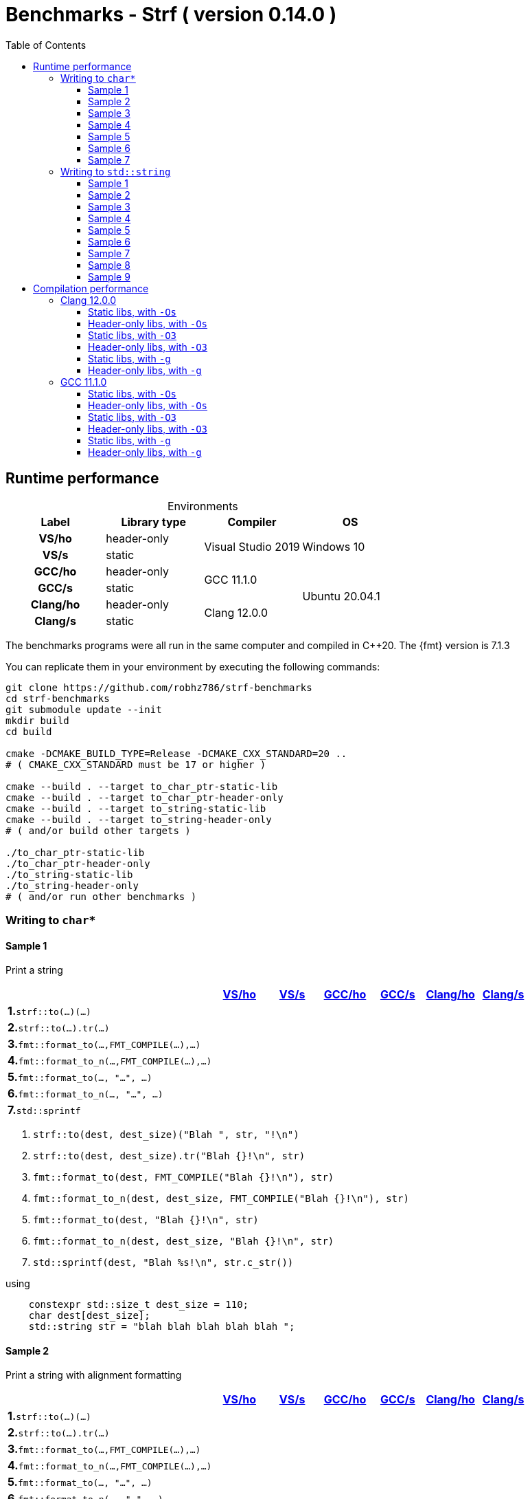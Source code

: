 ////
Distributed under the Boost Software License, Version 1.0.

See accompanying file LICENSE_1_0.txt or copy at
http://www.boost.org/LICENSE_1_0.txt
////

= Benchmarks - Strf ( version 0.14.0 )
:source-highlighter: prettify
:sectnums:
:sectnumlevels: 0
:toc: left
:toclevels: 3
:icons: font

:strf-benchmarks-src-root: https://github.com/robhz786/strf-benchmarks/blob/fad9ff9b551b364fe7364d99445feb58995996d2

== Runtime performance

[[environments]]

[caption=]
.Environments
[%header]
|===
^| Label    ^| Library type ^| Compiler ^| OS
h| VS/ho     | header-only  .2+| Visual Studio 2019 .2+| Windows 10
h| VS/s      |  static
h| GCC/ho    | header-only  .2+|  GCC 11.1.0 .4+| Ubuntu 20.04.1
h| GCC/s     |  static
h| Clang/ho  | header-only  .2+| Clang 12.0.0
h| Clang/s   |  static
|===

:env1: <<environments,VS/ho>>
:env2: <<environments,VS/s>>
:env3: <<environments,GCC/ho>>
:env4: <<environments,GCC/s>>
:env5: <<environments,Clang/ho>>
:env6: <<environments,Clang/s>>

The benchmarks programs were all run in the same
computer and compiled in C++20. The {fmt} version is 7.1.3

You can replicate them in your environment by
executing the following commands:
----
git clone https://github.com/robhz786/strf-benchmarks
cd strf-benchmarks
git submodule update --init
mkdir build
cd build

cmake -DCMAKE_BUILD_TYPE=Release -DCMAKE_CXX_STANDARD=20 ..
# ( CMAKE_CXX_STANDARD must be 17 or higher )

cmake --build . --target to_char_ptr-static-lib
cmake --build . --target to_char_ptr-header-only
cmake --build . --target to_string-static-lib
cmake --build . --target to_string-header-only
# ( and/or build other targets )

./to_char_ptr-static-lib
./to_char_ptr-header-only
./to_string-static-lib
./to_string-header-only
# ( and/or run other benchmarks )
----

=== Writing to `char*`

////
`strf` &#x2715; `{fmt}` &#x2715; `sprintf`
////

:to_char_ptr_ho_msvc_a1:
:to_char_ptr_ho_msvc_a2:
:to_char_ptr_ho_msvc_a3:
:to_char_ptr_ho_msvc_a4:
:to_char_ptr_ho_msvc_a5:
:to_char_ptr_ho_msvc_a6:
:to_char_ptr_ho_msvc_a7:
:to_char_ptr_ho_msvc_b1:
:to_char_ptr_ho_msvc_b2:
:to_char_ptr_ho_msvc_b3:
:to_char_ptr_ho_msvc_b4:
:to_char_ptr_ho_msvc_b5:
:to_char_ptr_ho_msvc_b6:
:to_char_ptr_ho_msvc_b7:
:to_char_ptr_ho_msvc_c1:
:to_char_ptr_ho_msvc_c2:
:to_char_ptr_ho_msvc_c3:
:to_char_ptr_ho_msvc_c4:
:to_char_ptr_ho_msvc_c5:
:to_char_ptr_ho_msvc_c6:
:to_char_ptr_ho_msvc_c7:
:to_char_ptr_ho_msvc_d1:
:to_char_ptr_ho_msvc_d2:
:to_char_ptr_ho_msvc_d3:
:to_char_ptr_ho_msvc_d4:
:to_char_ptr_ho_msvc_d5:
:to_char_ptr_ho_msvc_d6:
:to_char_ptr_ho_msvc_d7:
:to_char_ptr_ho_msvc_e1:
:to_char_ptr_ho_msvc_e2:
:to_char_ptr_ho_msvc_e3:
:to_char_ptr_ho_msvc_e4:
:to_char_ptr_ho_msvc_e5:
:to_char_ptr_ho_msvc_e6:
:to_char_ptr_ho_msvc_e7:
:to_char_ptr_ho_msvc_f1:
:to_char_ptr_ho_msvc_f2:
:to_char_ptr_ho_msvc_f3:
:to_char_ptr_ho_msvc_f4:
:to_char_ptr_ho_msvc_f5:
:to_char_ptr_ho_msvc_f6:
:to_char_ptr_ho_msvc_f7:
:to_char_ptr_ho_msvc_g1:
:to_char_ptr_ho_msvc_g2:
:to_char_ptr_ho_msvc_g3:
:to_char_ptr_ho_msvc_g4:
:to_char_ptr_ho_msvc_g5:
:to_char_ptr_ho_msvc_g6:
:to_char_ptr_ho_msvc_g7:

:to_char_ptr_st_msvc_a1:
:to_char_ptr_st_msvc_a2:
:to_char_ptr_st_msvc_a3:
:to_char_ptr_st_msvc_a4:
:to_char_ptr_st_msvc_a5:
:to_char_ptr_st_msvc_a6:
:to_char_ptr_st_msvc_a7:
:to_char_ptr_st_msvc_b1:
:to_char_ptr_st_msvc_b2:
:to_char_ptr_st_msvc_b3:
:to_char_ptr_st_msvc_b4:
:to_char_ptr_st_msvc_b5:
:to_char_ptr_st_msvc_b6:
:to_char_ptr_st_msvc_b7:
:to_char_ptr_st_msvc_c1:
:to_char_ptr_st_msvc_c2:
:to_char_ptr_st_msvc_c3:
:to_char_ptr_st_msvc_c4:
:to_char_ptr_st_msvc_c5:
:to_char_ptr_st_msvc_c6:
:to_char_ptr_st_msvc_c7:
:to_char_ptr_st_msvc_d1:
:to_char_ptr_st_msvc_d2:
:to_char_ptr_st_msvc_d3:
:to_char_ptr_st_msvc_d4:
:to_char_ptr_st_msvc_d5:
:to_char_ptr_st_msvc_d6:
:to_char_ptr_st_msvc_d7:
:to_char_ptr_st_msvc_e1:
:to_char_ptr_st_msvc_e2:
:to_char_ptr_st_msvc_e3:
:to_char_ptr_st_msvc_e4:
:to_char_ptr_st_msvc_e5:
:to_char_ptr_st_msvc_e6:
:to_char_ptr_st_msvc_e7:
:to_char_ptr_st_msvc_f1:
:to_char_ptr_st_msvc_f2:
:to_char_ptr_st_msvc_f3:
:to_char_ptr_st_msvc_f4:
:to_char_ptr_st_msvc_f5:
:to_char_ptr_st_msvc_f6:
:to_char_ptr_st_msvc_f7:
:to_char_ptr_st_msvc_g1:
:to_char_ptr_st_msvc_g2:
:to_char_ptr_st_msvc_g3:
:to_char_ptr_st_msvc_g4:
:to_char_ptr_st_msvc_g5:
:to_char_ptr_st_msvc_g6:
:to_char_ptr_st_msvc_g7:

:to_char_ptr_ho_gcc_a1:
:to_char_ptr_ho_gcc_a2:
:to_char_ptr_ho_gcc_a3:
:to_char_ptr_ho_gcc_a4:
:to_char_ptr_ho_gcc_a5:
:to_char_ptr_ho_gcc_a6:
:to_char_ptr_ho_gcc_a7:
:to_char_ptr_ho_gcc_b1:
:to_char_ptr_ho_gcc_b2:
:to_char_ptr_ho_gcc_b3:
:to_char_ptr_ho_gcc_b4:
:to_char_ptr_ho_gcc_b5:
:to_char_ptr_ho_gcc_b6:
:to_char_ptr_ho_gcc_b7:
:to_char_ptr_ho_gcc_c1:
:to_char_ptr_ho_gcc_c2:
:to_char_ptr_ho_gcc_c3:
:to_char_ptr_ho_gcc_c4:
:to_char_ptr_ho_gcc_c5:
:to_char_ptr_ho_gcc_c6:
:to_char_ptr_ho_gcc_c7:
:to_char_ptr_ho_gcc_d1:
:to_char_ptr_ho_gcc_d2:
:to_char_ptr_ho_gcc_d3:
:to_char_ptr_ho_gcc_d4:
:to_char_ptr_ho_gcc_d5:
:to_char_ptr_ho_gcc_d6:
:to_char_ptr_ho_gcc_d7:
:to_char_ptr_ho_gcc_e1:
:to_char_ptr_ho_gcc_e2:
:to_char_ptr_ho_gcc_e3:
:to_char_ptr_ho_gcc_e4:
:to_char_ptr_ho_gcc_e5:
:to_char_ptr_ho_gcc_e6:
:to_char_ptr_ho_gcc_e7:
:to_char_ptr_ho_gcc_f1:
:to_char_ptr_ho_gcc_f2:
:to_char_ptr_ho_gcc_f3:
:to_char_ptr_ho_gcc_f4:
:to_char_ptr_ho_gcc_f5:
:to_char_ptr_ho_gcc_f6:
:to_char_ptr_ho_gcc_f7:
:to_char_ptr_ho_gcc_g1:
:to_char_ptr_ho_gcc_g2:
:to_char_ptr_ho_gcc_g3:
:to_char_ptr_ho_gcc_g4:
:to_char_ptr_ho_gcc_g5:
:to_char_ptr_ho_gcc_g6:
:to_char_ptr_ho_gcc_g7:

:to_char_ptr_st_gcc_a1:
:to_char_ptr_st_gcc_a2:
:to_char_ptr_st_gcc_a3:
:to_char_ptr_st_gcc_a4:
:to_char_ptr_st_gcc_a5:
:to_char_ptr_st_gcc_a6:
:to_char_ptr_st_gcc_a7:
:to_char_ptr_st_gcc_b1:
:to_char_ptr_st_gcc_b2:
:to_char_ptr_st_gcc_b3:
:to_char_ptr_st_gcc_b4:
:to_char_ptr_st_gcc_b5:
:to_char_ptr_st_gcc_b6:
:to_char_ptr_st_gcc_b7:
:to_char_ptr_st_gcc_c1:
:to_char_ptr_st_gcc_c2:
:to_char_ptr_st_gcc_c3:
:to_char_ptr_st_gcc_c4:
:to_char_ptr_st_gcc_c5:
:to_char_ptr_st_gcc_c6:
:to_char_ptr_st_gcc_c7:
:to_char_ptr_st_gcc_d1:
:to_char_ptr_st_gcc_d2:
:to_char_ptr_st_gcc_d3:
:to_char_ptr_st_gcc_d4:
:to_char_ptr_st_gcc_d5:
:to_char_ptr_st_gcc_d6:
:to_char_ptr_st_gcc_d7:
:to_char_ptr_st_gcc_e1:
:to_char_ptr_st_gcc_e2:
:to_char_ptr_st_gcc_e3:
:to_char_ptr_st_gcc_e4:
:to_char_ptr_st_gcc_e5:
:to_char_ptr_st_gcc_e6:
:to_char_ptr_st_gcc_e7:
:to_char_ptr_st_gcc_f1:
:to_char_ptr_st_gcc_f2:
:to_char_ptr_st_gcc_f3:
:to_char_ptr_st_gcc_f4:
:to_char_ptr_st_gcc_f5:
:to_char_ptr_st_gcc_f6:
:to_char_ptr_st_gcc_f7:
:to_char_ptr_st_gcc_g1:
:to_char_ptr_st_gcc_g2:
:to_char_ptr_st_gcc_g3:
:to_char_ptr_st_gcc_g4:
:to_char_ptr_st_gcc_g5:
:to_char_ptr_st_gcc_g6:
:to_char_ptr_st_gcc_g7:

:to_char_ptr_ho_clang_a1:
:to_char_ptr_ho_clang_a2:
:to_char_ptr_ho_clang_a3:
:to_char_ptr_ho_clang_a4:
:to_char_ptr_ho_clang_a5:
:to_char_ptr_ho_clang_a6:
:to_char_ptr_ho_clang_a7:
:to_char_ptr_ho_clang_b1:
:to_char_ptr_ho_clang_b2:
:to_char_ptr_ho_clang_b3:
:to_char_ptr_ho_clang_b4:
:to_char_ptr_ho_clang_b5:
:to_char_ptr_ho_clang_b6:
:to_char_ptr_ho_clang_b7:
:to_char_ptr_ho_clang_c1:
:to_char_ptr_ho_clang_c2:
:to_char_ptr_ho_clang_c3:
:to_char_ptr_ho_clang_c4:
:to_char_ptr_ho_clang_c5:
:to_char_ptr_ho_clang_c6:
:to_char_ptr_ho_clang_c7:
:to_char_ptr_ho_clang_d1:
:to_char_ptr_ho_clang_d2:
:to_char_ptr_ho_clang_d3:
:to_char_ptr_ho_clang_d4:
:to_char_ptr_ho_clang_d5:
:to_char_ptr_ho_clang_d6:
:to_char_ptr_ho_clang_d7:
:to_char_ptr_ho_clang_e1:
:to_char_ptr_ho_clang_e2:
:to_char_ptr_ho_clang_e3:
:to_char_ptr_ho_clang_e4:
:to_char_ptr_ho_clang_e5:
:to_char_ptr_ho_clang_e6:
:to_char_ptr_ho_clang_e7:
:to_char_ptr_ho_clang_f1:
:to_char_ptr_ho_clang_f2:
:to_char_ptr_ho_clang_f3:
:to_char_ptr_ho_clang_f4:
:to_char_ptr_ho_clang_f5:
:to_char_ptr_ho_clang_f6:
:to_char_ptr_ho_clang_f7:
:to_char_ptr_ho_clang_g1:
:to_char_ptr_ho_clang_g2:
:to_char_ptr_ho_clang_g3:
:to_char_ptr_ho_clang_g4:
:to_char_ptr_ho_clang_g5:
:to_char_ptr_ho_clang_g6:
:to_char_ptr_ho_clang_g7:

:to_char_ptr_st_clang_a1:
:to_char_ptr_st_clang_a2:
:to_char_ptr_st_clang_a3:
:to_char_ptr_st_clang_a4:
:to_char_ptr_st_clang_a5:
:to_char_ptr_st_clang_a6:
:to_char_ptr_st_clang_a7:
:to_char_ptr_st_clang_b1:
:to_char_ptr_st_clang_b2:
:to_char_ptr_st_clang_b3:
:to_char_ptr_st_clang_b4:
:to_char_ptr_st_clang_b5:
:to_char_ptr_st_clang_b6:
:to_char_ptr_st_clang_b7:
:to_char_ptr_st_clang_c1:
:to_char_ptr_st_clang_c2:
:to_char_ptr_st_clang_c3:
:to_char_ptr_st_clang_c4:
:to_char_ptr_st_clang_c5:
:to_char_ptr_st_clang_c6:
:to_char_ptr_st_clang_c7:
:to_char_ptr_st_clang_d1:
:to_char_ptr_st_clang_d2:
:to_char_ptr_st_clang_d3:
:to_char_ptr_st_clang_d4:
:to_char_ptr_st_clang_d5:
:to_char_ptr_st_clang_d6:
:to_char_ptr_st_clang_d7:
:to_char_ptr_st_clang_e1:
:to_char_ptr_st_clang_e2:
:to_char_ptr_st_clang_e3:
:to_char_ptr_st_clang_e4:
:to_char_ptr_st_clang_e5:
:to_char_ptr_st_clang_e6:
:to_char_ptr_st_clang_e7:
:to_char_ptr_st_clang_f1:
:to_char_ptr_st_clang_f2:
:to_char_ptr_st_clang_f3:
:to_char_ptr_st_clang_f4:
:to_char_ptr_st_clang_f5:
:to_char_ptr_st_clang_f6:
:to_char_ptr_st_clang_f7:
:to_char_ptr_st_clang_g1:
:to_char_ptr_st_clang_g2:
:to_char_ptr_st_clang_g3:
:to_char_ptr_st_clang_g4:
:to_char_ptr_st_clang_g5:
:to_char_ptr_st_clang_g6:
:to_char_ptr_st_clang_g7:

==== Sample 1

Print a string

[%header,cols="40,^10,^10,^10,^10,^10,^10",stripes=even]
|===
| | {env1} | {env2} | {env3}| {env4}| {env5} | {env6}
| **1.**`strf::to(...)(...)`
| `{to_char_ptr_ho_msvc_a1}`
| `{to_char_ptr_st_msvc_a1}`
| `{to_char_ptr_ho_gcc_a1}`
| `{to_char_ptr_st_gcc_a1}`
| `{to_char_ptr_ho_clang_a1}`
| `{to_char_ptr_st_clang_a1}`

| **2.**`strf::to(...).tr(...)`
| `{to_char_ptr_ho_msvc_b1}`
| `{to_char_ptr_st_msvc_b1}`
| `{to_char_ptr_ho_gcc_b1}`
| `{to_char_ptr_st_gcc_b1}`
| `{to_char_ptr_ho_clang_b1}`
| `{to_char_ptr_st_clang_b1}`

| **3.**`fmt::format_to(...,FMT_COMPILE(...),...)`
| `{to_char_ptr_ho_msvc_c1}`
| `{to_char_ptr_st_msvc_c1}`
| `{to_char_ptr_ho_gcc_c1}`
| `{to_char_ptr_st_gcc_c1}`
| `{to_char_ptr_ho_clang_c1}`
| `{to_char_ptr_st_clang_c1}`

| **4.**`fmt::format_to_n(...,FMT_COMPILE(...),...)`
| `{to_char_ptr_ho_msvc_d1}`
| `{to_char_ptr_st_msvc_d1}`
| `{to_char_ptr_ho_gcc_d1}`
| `{to_char_ptr_st_gcc_d1}`
| `{to_char_ptr_ho_clang_d1}`
| `{to_char_ptr_st_clang_d1}`

| **5.**`fmt::format_to(..., "...", ...)`
| `{to_char_ptr_ho_msvc_e1}`
| `{to_char_ptr_st_msvc_e1}`
| `{to_char_ptr_ho_gcc_e1}`
| `{to_char_ptr_st_gcc_e1}`
| `{to_char_ptr_ho_clang_e1}`
| `{to_char_ptr_st_clang_e1}`

| **6.**`fmt::format_to_n(..., "...", ...)`
| `{to_char_ptr_ho_msvc_f1}`
| `{to_char_ptr_st_msvc_f1}`
| `{to_char_ptr_ho_gcc_f1}`
| `{to_char_ptr_st_gcc_f1}`
| `{to_char_ptr_ho_clang_f1}`
| `{to_char_ptr_st_clang_f1}`

| **7.**`std::sprintf`
|
| `{to_char_ptr_st_msvc_g1}`
|
| `{to_char_ptr_st_gcc_g1}`
|
| `{to_char_ptr_st_clang_g1}`
|===

. `strf::to(dest, dest_size)("Blah ", str, "!\n")`
. `strf::to(dest, dest_size).tr("Blah {}!\n", str)`
. `fmt::format_to(dest, FMT_COMPILE("Blah {}!\n"), str)`
. `fmt::format_to_n(dest, dest_size, FMT_COMPILE("Blah {}!\n"), str)`
. `fmt::format_to(dest, "Blah {}!\n", str)`
. `fmt::format_to_n(dest, dest_size, "Blah {}!\n", str)`
. `std::sprintf(dest, "Blah %s!\n", str.c_str())`

.using
[source,cpp]
----
    constexpr std::size_t dest_size = 110;
    char dest[dest_size];
    std::string str = "blah blah blah blah blah ";
----

==== Sample 2

Print a string with alignment formatting

[%header,cols="40,^10,^10,^10,^10,^10,^10",stripes=even]
|===
| | {env1} | {env2} | {env3}| {env4}| {env5} | {env6}
| **1.**`strf::to(...)(...)`
| `{to_char_ptr_ho_msvc_a2}`
| `{to_char_ptr_st_msvc_a2}`
| `{to_char_ptr_ho_gcc_a2}`
| `{to_char_ptr_st_gcc_a2}`
| `{to_char_ptr_ho_clang_a2}`
| `{to_char_ptr_st_clang_a2}`

| **2.**`strf::to(...).tr(...)`
| `{to_char_ptr_ho_msvc_b2}`
| `{to_char_ptr_st_msvc_b2}`
| `{to_char_ptr_ho_gcc_b2}`
| `{to_char_ptr_st_gcc_b2}`
| `{to_char_ptr_ho_clang_b2}`
| `{to_char_ptr_st_clang_b2}`

| **3.**`fmt::format_to(...,FMT_COMPILE(...),...)`
| `{to_char_ptr_ho_msvc_c2}`
| `{to_char_ptr_st_msvc_c2}`
| `{to_char_ptr_ho_gcc_c2}`
| `{to_char_ptr_st_gcc_c2}`
| `{to_char_ptr_ho_clang_c2}`
| `{to_char_ptr_st_clang_c2}`

| **4.**`fmt::format_to_n(...,FMT_COMPILE(...),...)`
| `{to_char_ptr_ho_msvc_d2}`
| `{to_char_ptr_st_msvc_d2}`
| `{to_char_ptr_ho_gcc_d2}`
| `{to_char_ptr_st_gcc_d2}`
| `{to_char_ptr_ho_clang_d2}`
| `{to_char_ptr_st_clang_d2}`

| **5.**`fmt::format_to(..., "...", ...)`
| `{to_char_ptr_ho_msvc_e2}`
| `{to_char_ptr_st_msvc_e2}`
| `{to_char_ptr_ho_gcc_e2}`
| `{to_char_ptr_st_gcc_e2}`
| `{to_char_ptr_ho_clang_e2}`
| `{to_char_ptr_st_clang_e2}`

| **6.**`fmt::format_to_n(..., "...", ...)`
| `{to_char_ptr_ho_msvc_f2}`
| `{to_char_ptr_st_msvc_f2}`
| `{to_char_ptr_ho_gcc_f2}`
| `{to_char_ptr_st_gcc_f2}`
| `{to_char_ptr_ho_clang_f2}`
| `{to_char_ptr_st_clang_f2}`

| **7.**`std::sprintf`
|
| `{to_char_ptr_st_msvc_g2}`
|
| `{to_char_ptr_st_gcc_g2}`
|
| `{to_char_ptr_st_clang_g2}`
|===

. `strf::to(dest, dest_size)("Blah ", strf::right(str, 40, '.'), "!\n")`
. `strf::to(dest, dest_size).tr("Blah {}!\n", strf::right(str, 40, '.'))`
. `fmt::format_to(dest, FMT_COMPILE("Blah {:.>40}!\n"), str)`
. `fmt::format_to_n(dest, dest_size, FMT_COMPILE("Blah {:.>40}!\n"), str)`
. `fmt::format_to(dest, "Blah {:.>40}!\n", str)`
. `fmt::format_to_n(dest, dest_size, "Blah {:.>40}!\n", str)`
. `std::sprintf(dest, "Blah %40s!\n", str.c_str())`

.using
[source,cpp]
----
    constexpr std::size_t dest_size = 110;
    char dest[dest_size];
    std::string str = "blah blah blah blah blah ";
----


==== Sample 3
Print integer without formatting

[%header,cols="40,^10,^10,^10,^10,^10,^10",stripes=even]
|===
| | {env1} | {env2} | {env3}| {env4}| {env5} | {env6}
| **1.**`strf::to(...)(...)`
| `{to_char_ptr_ho_msvc_a3}`
| `{to_char_ptr_st_msvc_a3}`
| `{to_char_ptr_ho_gcc_a3}`
| `{to_char_ptr_st_gcc_a3}`
| `{to_char_ptr_ho_clang_a3}`
| `{to_char_ptr_st_clang_a3}`

| **2.**`strf::to(...).tr(...)`
| `{to_char_ptr_ho_msvc_b3}`
| `{to_char_ptr_st_msvc_b3}`
| `{to_char_ptr_ho_gcc_b3}`
| `{to_char_ptr_st_gcc_b3}`
| `{to_char_ptr_ho_clang_b3}`
| `{to_char_ptr_st_clang_b3}`

| **3.**`fmt::format_to(...,FMT_COMPILE(...),...)`
| `{to_char_ptr_ho_msvc_c3}`
| `{to_char_ptr_st_msvc_c3}`
| `{to_char_ptr_ho_gcc_c3}`
| `{to_char_ptr_st_gcc_c3}`
| `{to_char_ptr_ho_clang_c3}`
| `{to_char_ptr_st_clang_c3}`

| **4.**`fmt::format_to_n(...,FMT_COMPILE(...),...)`
| `{to_char_ptr_ho_msvc_d3}`
| `{to_char_ptr_st_msvc_d3}`
| `{to_char_ptr_ho_gcc_d3}`
| `{to_char_ptr_st_gcc_d3}`
| `{to_char_ptr_ho_clang_d3}`
| `{to_char_ptr_st_clang_d3}`

| **5.**`fmt::format_to(..., "...", ...)`
| `{to_char_ptr_ho_msvc_e3}`
| `{to_char_ptr_st_msvc_e3}`
| `{to_char_ptr_ho_gcc_e3}`
| `{to_char_ptr_st_gcc_e3}`
| `{to_char_ptr_ho_clang_e3}`
| `{to_char_ptr_st_clang_e3}`

| **6.**`fmt::format_to_n(..., "...", ...)`
| `{to_char_ptr_ho_msvc_f3}`
| `{to_char_ptr_st_msvc_f3}`
| `{to_char_ptr_ho_gcc_f3}`
| `{to_char_ptr_st_gcc_f3}`
| `{to_char_ptr_ho_clang_f3}`
| `{to_char_ptr_st_clang_f3}`

| **7.**`std::sprintf`
|
| `{to_char_ptr_st_msvc_g3}`
|
| `{to_char_ptr_st_gcc_g3}`
|
| `{to_char_ptr_st_clang_g3}`
|===

. `strf::to(dest)("blah ", 123456, " blah ", 0x123456, " blah")`
. `strf::to(dest).tr("blah {} blah {} blah", 123456, 0x123456)`
. `fmt::format_to(dest, FMT_COMPILE("blah {} blah {} blah"), 123456, 0x123456)`
. `fmt::format_to_n(dest, dest_size, FMT_COMPILE("blah {} blah {} blah"), 123456, 0x123456)`
. `fmt::format_to(dest, "blah {} blah {} blah", 123456, 0x123456)`
. `fmt::format_to_n(dest, dest_size, "blah {} blah {} blah", 123456, 0x123456)`
. `std::sprintf(dest, "blah %d blah %d blah", 123456, 0x123456)`

.using
[source,cpp]
----
    constexpr std::size_t dest_size = 110;
    char dest[dest_size];
----

==== Sample 4
Print some formatted integers

[%header,cols="40,^10,^10,^10,^10,^10,^10",stripes=even]
|===
|  | {env1} | {env2} | {env3}| {env4}| {env5} | {env6}
| **1.**`strf::to(...)(...)`
| `{to_char_ptr_ho_msvc_a4}`
| `{to_char_ptr_st_msvc_a4}`
| `{to_char_ptr_ho_gcc_a4}`
| `{to_char_ptr_st_gcc_a4}`
| `{to_char_ptr_ho_clang_a4}`
| `{to_char_ptr_st_clang_a4}`

| **2.**`strf::to(...).tr(...)`
| `{to_char_ptr_ho_msvc_b4}`
| `{to_char_ptr_st_msvc_b4}`
| `{to_char_ptr_ho_gcc_b4}`
| `{to_char_ptr_st_gcc_b4}`
| `{to_char_ptr_ho_clang_b4}`
| `{to_char_ptr_st_clang_b4}`

| **3.**`fmt::format_to(...,FMT_COMPILE(...),...)`
| `{to_char_ptr_ho_msvc_c4}`
| `{to_char_ptr_st_msvc_c4}`
| `{to_char_ptr_ho_gcc_c4}`
| `{to_char_ptr_st_gcc_c4}`
| `{to_char_ptr_ho_clang_c4}`
| `{to_char_ptr_st_clang_c4}`

| **4.**`fmt::format_to_n(...,FMT_COMPILE(...),...)`
| `{to_char_ptr_ho_msvc_d4}`
| `{to_char_ptr_st_msvc_d4}`
| `{to_char_ptr_ho_gcc_d4}`
| `{to_char_ptr_st_gcc_d4}`
| `{to_char_ptr_ho_clang_d4}`
| `{to_char_ptr_st_clang_d4}`

| **5.**`fmt::format_to(..., "...", ...)`
| `{to_char_ptr_ho_msvc_e4}`
| `{to_char_ptr_st_msvc_e4}`
| `{to_char_ptr_ho_gcc_e4}`
| `{to_char_ptr_st_gcc_e4}`
| `{to_char_ptr_ho_clang_e4}`
| `{to_char_ptr_st_clang_e4}`

| **6.**`fmt::format_to_n(..., "...", ...)`
| `{to_char_ptr_ho_msvc_f4}`
| `{to_char_ptr_st_msvc_f4}`
| `{to_char_ptr_ho_gcc_f4}`
| `{to_char_ptr_st_gcc_f4}`
| `{to_char_ptr_ho_clang_f4}`
| `{to_char_ptr_st_clang_f4}`

| **7.**`std::sprintf`
|
| `{to_char_ptr_st_msvc_g4}`
|
| `{to_char_ptr_st_gcc_g4}`
|
| `{to_char_ptr_st_clang_g4}`
|===

. `strf::to(dest)("blah ", +strf::dec(123456), " blah ", *strf::hex(0x123456), " blah")`
. `strf::to(dest).tr("blah {} blah {} blah", +strf::dec(123456), *strf::hex(0x123456))`
. `fmt::format_to(dest, FMT_COMPILE("blah {:+} blah {:#x} blah"), 123456, 0x123456)`
. `fmt::format_to_n(dest, dest_size, FMT_COMPILE("blah {:+} blah {:#x} blah"), 123456, 0x123456)`
. `fmt::format_to(dest, "blah {:+} blah {:#x} blah", 123456, 0x123456)`
. `fmt::format_to_n(dest, dest_size, "blah {:+} blah {:#x} blah", 123456, 0x123456)`
. `std::sprintf(dest, "blah %+d blah %#x blah", 123456, 0x123456)`

.using
[source,cpp]
----
    constexpr std::size_t dest_size = 110;
    char dest[dest_size];
----

==== Sample 5

Print some formatted integers with alignment

[%header,cols="40,^10,^10,^10,^10,^10,^10",stripes=even]
|===
|  | {env1} | {env2} | {env3}| {env4}| {env5} | {env6}
| **1.**`strf::to(...)(...)`
| `{to_char_ptr_ho_msvc_a5}`
| `{to_char_ptr_st_msvc_a5}`
| `{to_char_ptr_ho_gcc_a5}`
| `{to_char_ptr_st_gcc_a5}`
| `{to_char_ptr_ho_clang_a5}`
| `{to_char_ptr_st_clang_a5}`

| **2.**`strf::to(...).tr(...)`
| `{to_char_ptr_ho_msvc_b5}`
| `{to_char_ptr_st_msvc_b5}`
| `{to_char_ptr_ho_gcc_b5}`
| `{to_char_ptr_st_gcc_b5}`
| `{to_char_ptr_ho_clang_b5}`
| `{to_char_ptr_st_clang_b5}`

| **3.**`fmt::format_to(...,FMT_COMPILE(...),...)`
| `{to_char_ptr_ho_msvc_c5}`
| `{to_char_ptr_st_msvc_c5}`
| `{to_char_ptr_ho_gcc_c5}`
| `{to_char_ptr_st_gcc_c5}`
| `{to_char_ptr_ho_clang_c5}`
| `{to_char_ptr_st_clang_c5}`

| **4.**`fmt::format_to_n(...,FMT_COMPILE(...),...)`
| `{to_char_ptr_ho_msvc_d5}`
| `{to_char_ptr_st_msvc_d5}`
| `{to_char_ptr_ho_gcc_d5}`
| `{to_char_ptr_st_gcc_d5}`
| `{to_char_ptr_ho_clang_d5}`
| `{to_char_ptr_st_clang_d5}`

| **5.**`fmt::format_to(..., "...", ...)`
| `{to_char_ptr_ho_msvc_e5}`
| `{to_char_ptr_st_msvc_e5}`
| `{to_char_ptr_ho_gcc_e5}`
| `{to_char_ptr_st_gcc_e5}`
| `{to_char_ptr_ho_clang_e5}`
| `{to_char_ptr_st_clang_e5}`

| **6.**`fmt::format_to_n(..., "...", ...)`
| `{to_char_ptr_ho_msvc_f5}`
| `{to_char_ptr_st_msvc_f5}`
| `{to_char_ptr_ho_gcc_f5}`
| `{to_char_ptr_st_gcc_f5}`
| `{to_char_ptr_ho_clang_f5}`
| `{to_char_ptr_st_clang_f5}`

| **7.**`std::sprintf`
|
| `{to_char_ptr_st_msvc_g5}`
|
| `{to_char_ptr_st_gcc_g5}`
|
| `{to_char_ptr_st_clang_g5}`
|===

. `strf::to(dest)("blah ", +strf::right(123456, 20, '_'), " blah ", *strf::hex(0x123456)<20, " blah")`
. `strf::to(dest).tr("blah {} blah {} blah", +strf::right(123456, 20, '_'), *strf::hex(0x123456)<20)`
. `fmt::format_to(dest, FMT_COMPILE("blah {:_>+20} blah {:<#20x} blah"), 123456, 0x123456)`
. `fmt::format_to_n(dest, dest_size, FMT_COMPILE("blah {:_>+20} blah {:<#20x} blah"), 123456, 0x123456)`
. `fmt::format_to(dest, "blah {:_>+20} blah {:<#20x} blah", 123456, 0x123456)`
. `fmt::format_to_n(dest, dest_size, "blah {:_>+20} blah {:<#20x} blah", 123456, 0x123456)`
. `std::sprintf(dest, "blah %+20d blah %#-20x blah", 123456, 0x123456)`

.using
[source,cpp]
----
    constexpr std::size_t dest_size = 110;
    char dest[dest_size];
----

==== Sample 6

Print floating-point values without any formatting

[%header,cols="40,^10,^10,^10,^10,^10,^10",stripes=even]
|===
|  | {env1} | {env2} | {env3}| {env4}| {env5} | {env6}
| **1.**`strf::to(...)(...)`
| `{to_char_ptr_ho_msvc_a6}`
| `{to_char_ptr_st_msvc_a6}`
| `{to_char_ptr_ho_gcc_a6}`
| `{to_char_ptr_st_gcc_a6}`
| `{to_char_ptr_ho_clang_a6}`
| `{to_char_ptr_st_clang_a6}`

| **2.**`strf::to(...).tr(...)`
| `{to_char_ptr_ho_msvc_b6}`
| `{to_char_ptr_st_msvc_b6}`
| `{to_char_ptr_ho_gcc_b6}`
| `{to_char_ptr_st_gcc_b6}`
| `{to_char_ptr_ho_clang_b6}`
| `{to_char_ptr_st_clang_b6}`

| **3.**`fmt::format_to(...,FMT_COMPILE(...),...)`
| `{to_char_ptr_ho_msvc_c6}`
| `{to_char_ptr_st_msvc_c6}`
| `{to_char_ptr_ho_gcc_c6}`
| `{to_char_ptr_st_gcc_c6}`
| `{to_char_ptr_ho_clang_c6}`
| `{to_char_ptr_st_clang_c6}`

| **4.**`fmt::format_to_n(...,FMT_COMPILE(...),...)`
| `{to_char_ptr_ho_msvc_d6}`
| `{to_char_ptr_st_msvc_d6}`
| `{to_char_ptr_ho_gcc_d6}`
| `{to_char_ptr_st_gcc_d6}`
| `{to_char_ptr_ho_clang_d6}`
| `{to_char_ptr_st_clang_d6}`

| **5.**`fmt::format_to(..., "...", ...)`
| `{to_char_ptr_ho_msvc_e6}`
| `{to_char_ptr_st_msvc_e6}`
| `{to_char_ptr_ho_gcc_e6}`
| `{to_char_ptr_st_gcc_e6}`
| `{to_char_ptr_ho_clang_e6}`
| `{to_char_ptr_st_clang_e6}`

| **6.**`fmt::format_to_n(..., "...", ...)`
| `{to_char_ptr_ho_msvc_f6}`
| `{to_char_ptr_st_msvc_f6}`
| `{to_char_ptr_ho_gcc_f6}`
| `{to_char_ptr_st_gcc_f6}`
| `{to_char_ptr_ho_clang_f6}`
| `{to_char_ptr_st_clang_f6}`

| **7.**`std::sprintf`
|
| `{to_char_ptr_st_msvc_g6}`
|
| `{to_char_ptr_st_gcc_g6}`
|
| `{to_char_ptr_st_clang_g6}`
|===

. `strf::to(dest, dest_size)(1.123e+5, ' ', pi, ' ', 1.11e-222)`
. `strf::to(dest, dest_size).tr("{} {} {}", 1.123e+5, pi, 1.11e-222)`
. `fmt::format_to(dest, FMT_COMPILE("{} {} {}"), 1.123e+5, pi, 1.11e-222)`
. `fmt::format_to_n(dest, dest_size, FMT_COMPILE("{} {} {}"), 1.123e+5, pi, 1.11e-222)`
. `fmt::format_to(dest, "{} {} {}", 1.123e+5, pi, 1.11e-222)`
. `fmt::format_to_n(dest, dest_size, "{} {} {}", 1.123e+5, pi, 1.11e-222)`
. `std::sprintf(dest, "%g %g %g", 1.123e+5, pi, 1.11e-222)`

==== Sample 7

Print floating-point values with some formatting

[%header,cols="40,^10,^10,^10,^10,^10,^10",stripes=even]
|===
|  | {env1} | {env2} | {env3}| {env4}| {env5} | {env6}
| **1.**`strf::to(...)(...)`
| `{to_char_ptr_ho_msvc_a7}`
| `{to_char_ptr_st_msvc_a7}`
| `{to_char_ptr_ho_gcc_a7}`
| `{to_char_ptr_st_gcc_a7}`
| `{to_char_ptr_ho_clang_a7}`
| `{to_char_ptr_st_clang_a7}`

| **2.**`strf::to(...).tr(...)`
| `{to_char_ptr_ho_msvc_b7}`
| `{to_char_ptr_st_msvc_b7}`
| `{to_char_ptr_ho_gcc_b7}`
| `{to_char_ptr_st_gcc_b7}`
| `{to_char_ptr_ho_clang_b7}`
| `{to_char_ptr_st_clang_b7}`

| **3.**`fmt::format_to(...,FMT_COMPILE(...),...)`
| `{to_char_ptr_ho_msvc_c7}`
| `{to_char_ptr_st_msvc_c7}`
| `{to_char_ptr_ho_gcc_c7}`
| `{to_char_ptr_st_gcc_c7}`
| `{to_char_ptr_ho_clang_c7}`
| `{to_char_ptr_st_clang_c7}`

| **4.**`fmt::format_to_n(...,FMT_COMPILE(...),...)`
| `{to_char_ptr_ho_msvc_d7}`
| `{to_char_ptr_st_msvc_d7}`
| `{to_char_ptr_ho_gcc_d7}`
| `{to_char_ptr_st_gcc_d7}`
| `{to_char_ptr_ho_clang_d7}`
| `{to_char_ptr_st_clang_d7}`

| **5.**`fmt::format_to(..., "...", ...)`
| `{to_char_ptr_ho_msvc_e7}`
| `{to_char_ptr_st_msvc_e7}`
| `{to_char_ptr_ho_gcc_e7}`
| `{to_char_ptr_st_gcc_e7}`
| `{to_char_ptr_ho_clang_e7}`
| `{to_char_ptr_st_clang_e7}`

| **6.**`fmt::format_to_n(..., "...", ...)`
| `{to_char_ptr_ho_msvc_f7}`
| `{to_char_ptr_st_msvc_f7}`
| `{to_char_ptr_ho_gcc_f7}`
| `{to_char_ptr_st_gcc_f7}`
| `{to_char_ptr_ho_clang_f7}`
| `{to_char_ptr_st_clang_f7}`

| **7.**`std::sprintf`
|
| `{to_char_ptr_st_msvc_g7}`
|
| `{to_char_ptr_st_gcc_g7}`
|
| `{to_char_ptr_st_clang_g7}`
|===

. `strf::to(dest, dest_size)(*fixed(1.123e+5), ' ', +fixed(pi, 8), ' ', sci(1.11e-222)>30)`
. `strf::to_string.tr("{} {} {}", *fixed(1.123e+5), +fixed(pi, 8), sci(1.11e-222)>30)`
. `fmt::format_to(dest, FMT_COMPILE("{:#f} {:+.8f} {:>30e}"), 1.123e+5, pi, 1.11e-222)`
. `fmt::format_to_n(dest, dest_size, FMT_COMPILE("{:#f} {:+.8f} {:>30e}"), 1.123e+5, pi, 1.11e-222)`
. `fmt::format_to(dest, "{:#f} {:+.8f} {:>30e}", 1.123e+5, pi, 1.11e-222)`
. `fmt::format_to_n(dest, dest_size, "{:#f} {:+.8f} {:>30e}", 1.123e+5, pi, 1.11e-222)`
. `std::sprintf(dest, "%#f %+.8f %30e", 1.123e+5, pi, 1.11e-222)`

=== Writing to `std::string`

:to_string_ho_msvc_a1:
:to_string_ho_msvc_a2:
:to_string_ho_msvc_b1:
:to_string_ho_msvc_b2:
:to_string_ho_msvc_b3:
:to_string_ho_msvc_b4:
:to_string_ho_msvc_b5:
:to_string_ho_msvc_b6:
:to_string_ho_msvc_b7:
:to_string_ho_msvc_b8:
:to_string_ho_msvc_b9:
:to_string_ho_msvc_c1:
:to_string_ho_msvc_c2:
:to_string_ho_msvc_c3:
:to_string_ho_msvc_c4:
:to_string_ho_msvc_c5:
:to_string_ho_msvc_c6:
:to_string_ho_msvc_c7:
:to_string_ho_msvc_c8:
:to_string_ho_msvc_c9:
:to_string_ho_msvc_d1:
:to_string_ho_msvc_d2:
:to_string_ho_msvc_d3:
:to_string_ho_msvc_d4:
:to_string_ho_msvc_d5:
:to_string_ho_msvc_d6:
:to_string_ho_msvc_d7:
:to_string_ho_msvc_d8:
:to_string_ho_msvc_d9:
:to_string_ho_msvc_e1:
:to_string_ho_msvc_e2:
:to_string_ho_msvc_e3:
:to_string_ho_msvc_e4:
:to_string_ho_msvc_e5:
:to_string_ho_msvc_e6:
:to_string_ho_msvc_e7:
:to_string_ho_msvc_e8:
:to_string_ho_msvc_e9:

:to_string_st_msvc_a1:
:to_string_st_msvc_a2:
:to_string_st_msvc_b1:
:to_string_st_msvc_b2:
:to_string_st_msvc_b3:
:to_string_st_msvc_b4:
:to_string_st_msvc_b5:
:to_string_st_msvc_b6:
:to_string_st_msvc_b7:
:to_string_st_msvc_b8:
:to_string_st_msvc_b9:
:to_string_st_msvc_c1:
:to_string_st_msvc_c2:
:to_string_st_msvc_c3:
:to_string_st_msvc_c4:
:to_string_st_msvc_c5:
:to_string_st_msvc_c6:
:to_string_st_msvc_c7:
:to_string_st_msvc_c8:
:to_string_st_msvc_c9:
:to_string_st_msvc_d1:
:to_string_st_msvc_d2:
:to_string_st_msvc_d3:
:to_string_st_msvc_d4:
:to_string_st_msvc_d5:
:to_string_st_msvc_d6:
:to_string_st_msvc_d7:
:to_string_st_msvc_d8:
:to_string_st_msvc_d9:
:to_string_st_msvc_e1:
:to_string_st_msvc_e2:
:to_string_st_msvc_e3:
:to_string_st_msvc_e4:
:to_string_st_msvc_e5:
:to_string_st_msvc_e6:
:to_string_st_msvc_e7:
:to_string_st_msvc_e8:
:to_string_st_msvc_e9:

:to_string_ho_gcc_a1:
:to_string_ho_gcc_a2:
:to_string_ho_gcc_b1:
:to_string_ho_gcc_b2:
:to_string_ho_gcc_b3:
:to_string_ho_gcc_b4:
:to_string_ho_gcc_b5:
:to_string_ho_gcc_b6:
:to_string_ho_gcc_b7:
:to_string_ho_gcc_b8:
:to_string_ho_gcc_b9:
:to_string_ho_gcc_c1:
:to_string_ho_gcc_c2:
:to_string_ho_gcc_c3:
:to_string_ho_gcc_c4:
:to_string_ho_gcc_c5:
:to_string_ho_gcc_c6:
:to_string_ho_gcc_c7:
:to_string_ho_gcc_c8:
:to_string_ho_gcc_c9:
:to_string_ho_gcc_d1:
:to_string_ho_gcc_d2:
:to_string_ho_gcc_d3:
:to_string_ho_gcc_d4:
:to_string_ho_gcc_d5:
:to_string_ho_gcc_d6:
:to_string_ho_gcc_d7:
:to_string_ho_gcc_d8:
:to_string_ho_gcc_d9:
:to_string_ho_gcc_e1:
:to_string_ho_gcc_e2:
:to_string_ho_gcc_e3:
:to_string_ho_gcc_e4:
:to_string_ho_gcc_e5:
:to_string_ho_gcc_e6:
:to_string_ho_gcc_e7:
:to_string_ho_gcc_e8:
:to_string_ho_gcc_e9:

:to_string_st_gcc_a1:
:to_string_st_gcc_a2:
:to_string_st_gcc_b1:
:to_string_st_gcc_b2:
:to_string_st_gcc_b3:
:to_string_st_gcc_b4:
:to_string_st_gcc_b5:
:to_string_st_gcc_b6:
:to_string_st_gcc_b7:
:to_string_st_gcc_b8:
:to_string_st_gcc_b9:
:to_string_st_gcc_c1:
:to_string_st_gcc_c2:
:to_string_st_gcc_c3:
:to_string_st_gcc_c4:
:to_string_st_gcc_c5:
:to_string_st_gcc_c6:
:to_string_st_gcc_c7:
:to_string_st_gcc_c8:
:to_string_st_gcc_c9:
:to_string_st_gcc_d1:
:to_string_st_gcc_d2:
:to_string_st_gcc_d3:
:to_string_st_gcc_d4:
:to_string_st_gcc_d5:
:to_string_st_gcc_d6:
:to_string_st_gcc_d7:
:to_string_st_gcc_d8:
:to_string_st_gcc_d9:
:to_string_st_gcc_e1:
:to_string_st_gcc_e2:
:to_string_st_gcc_e3:
:to_string_st_gcc_e4:
:to_string_st_gcc_e5:
:to_string_st_gcc_e6:
:to_string_st_gcc_e7:
:to_string_st_gcc_e8:
:to_string_st_gcc_e9:

:to_string_ho_clang_a1:
:to_string_ho_clang_a2:
:to_string_ho_clang_b1:
:to_string_ho_clang_b2:
:to_string_ho_clang_b3:
:to_string_ho_clang_b4:
:to_string_ho_clang_b5:
:to_string_ho_clang_b6:
:to_string_ho_clang_b7:
:to_string_ho_clang_b8:
:to_string_ho_clang_b9:
:to_string_ho_clang_c1:
:to_string_ho_clang_c2:
:to_string_ho_clang_c3:
:to_string_ho_clang_c4:
:to_string_ho_clang_c5:
:to_string_ho_clang_c6:
:to_string_ho_clang_c7:
:to_string_ho_clang_c8:
:to_string_ho_clang_c9:
:to_string_ho_clang_d1:
:to_string_ho_clang_d2:
:to_string_ho_clang_d3:
:to_string_ho_clang_d4:
:to_string_ho_clang_d5:
:to_string_ho_clang_d6:
:to_string_ho_clang_d7:
:to_string_ho_clang_d8:
:to_string_ho_clang_d9:
:to_string_ho_clang_e1:
:to_string_ho_clang_e2:
:to_string_ho_clang_e3:
:to_string_ho_clang_e4:
:to_string_ho_clang_e5:
:to_string_ho_clang_e6:
:to_string_ho_clang_e7:
:to_string_ho_clang_e8:
:to_string_ho_clang_e9:

:to_string_st_clang_a1:
:to_string_st_clang_a2:
:to_string_st_clang_b1:
:to_string_st_clang_b2:
:to_string_st_clang_b3:
:to_string_st_clang_b4:
:to_string_st_clang_b5:
:to_string_st_clang_b6:
:to_string_st_clang_b7:
:to_string_st_clang_b8:
:to_string_st_clang_b9:
:to_string_st_clang_c1:
:to_string_st_clang_c2:
:to_string_st_clang_c3:
:to_string_st_clang_c4:
:to_string_st_clang_c5:
:to_string_st_clang_c6:
:to_string_st_clang_c7:
:to_string_st_clang_c8:
:to_string_st_clang_c9:
:to_string_st_clang_d1:
:to_string_st_clang_d2:
:to_string_st_clang_d3:
:to_string_st_clang_d4:
:to_string_st_clang_d5:
:to_string_st_clang_d6:
:to_string_st_clang_d7:
:to_string_st_clang_d8:
:to_string_st_clang_d9:
:to_string_st_clang_e1:
:to_string_st_clang_e2:
:to_string_st_clang_e3:
:to_string_st_clang_e4:
:to_string_st_clang_e5:
:to_string_st_clang_e6:
:to_string_st_clang_e7:
:to_string_st_clang_e8:
:to_string_st_clang_e9:

`std::to_string` versus `strf::to_string` versus `fmt::format`


==== Sample 1

Print an integer and nothing more.

[%header,cols="30,^10,^10,^10,^10,^10,^10"]
|===
| | {env1} | {env2} | {env3}| {env4}| {env5} | {env6}
| **1.** `strf::to_string(...)`
|`{to_string_ho_msvc_b1}`
|`{to_string_st_msvc_b1}`
|`{to_string_ho_gcc_b1}`
|`{to_string_st_gcc_b1}`
|`{to_string_ho_clang_b1}`
|`{to_string_st_clang_b1}`

| **2.** `strf::to_string.tr(...)`
|`{to_string_ho_msvc_c1}`
|`{to_string_st_msvc_c1}`
|`{to_string_ho_gcc_c1}`
|`{to_string_st_gcc_c1}`
|`{to_string_ho_clang_c1}`
|`{to_string_st_clang_c1}`

| **3.** `fmt::format(FMT_COMPILE(...), ...)`
|`{to_string_ho_msvc_d1}`
|`{to_string_st_msvc_d1}`
|`{to_string_ho_gcc_d1}`
|`{to_string_st_gcc_d1}`
|`{to_string_ho_clang_d1}`
|`{to_string_st_clang_d1}`

| **4.** `fmt::format("...", ...)`
|`{to_string_ho_msvc_e1}`
|`{to_string_st_msvc_e1}`
|`{to_string_ho_gcc_e1}`
|`{to_string_st_gcc_e1}`
|`{to_string_ho_clang_e1}`
|`{to_string_st_clang_e1}`

| **5.** `std::to_string`
|
|`{to_string_st_msvc_a1}`
|
|`{to_string_st_gcc_a1}`
|
|`{to_string_st_clang_a1}`
|===

. `strf::to_string (123456)`
. `strf::to_string .tr("{}", 123456)`
. `fmt::format(FMT_COMPILE("{}"), 123456)`
. `fmt::format("{}", 123456)`
. `std::to_string(123456)`

==== Sample 2

Print a floting point value and nothing more.

[%header,cols="30,^10,^10,^10,^10,^10,^10"]
|===
| | {env1} | {env2} | {env3}| {env4}| {env5} | {env6}
| **1.** `strf::to_string(...)`
|`{to_string_ho_msvc_b2}`
|`{to_string_st_msvc_b2}`
|`{to_string_ho_gcc_b2}`
|`{to_string_st_gcc_b2}`
|`{to_string_ho_clang_b2}`
|`{to_string_st_clang_b2}`

| **2.** `strf::to_string.tr(...)`
|`{to_string_ho_msvc_c2}`
|`{to_string_st_msvc_c2}`
|`{to_string_ho_gcc_c2}`
|`{to_string_st_gcc_c2}`
|`{to_string_ho_clang_c2}`
|`{to_string_st_clang_c2}`

| **3.** `fmt::format(FMT_COMPILE(...), ...)`
|`{to_string_ho_msvc_d2}`
|`{to_string_st_msvc_d2}`
|`{to_string_ho_gcc_d2}`
|`{to_string_st_gcc_d2}`
|`{to_string_ho_clang_d2}`
|`{to_string_st_clang_d2}`

| **4.** `fmt::format("...", ...)`
|`{to_string_ho_msvc_e2}`
|`{to_string_st_msvc_e2}`
|`{to_string_ho_gcc_e2}`
|`{to_string_st_gcc_e2}`
|`{to_string_ho_clang_e2}`
|`{to_string_st_clang_e2}`

| **5.** `std::to_string`
|
|`{to_string_st_msvc_a2}`
|
|`{to_string_st_gcc_a2}`
|
|`{to_string_st_clang_a2}`
|===

. `strf::to_string (0.123456)`
. `strf::to_string .tr("{}", 0.123456)`
. `fmt::format(FMT_COMPILE("{}"), 0.123456)`
. `fmt::format("{}", 0.123456)`
. `std::to_string(0.123456)`

==== Sample 3

Print a string

[%header,cols="30,^10,^10,^10,^10,^10,^10"]
|===
| | {env1} | {env2} | {env3}| {env4}| {env5} | {env6}
| **1.** `strf::to_string(...)`
|`{to_string_ho_msvc_b3}`
|`{to_string_st_msvc_b3}`
|`{to_string_ho_gcc_b3}`
|`{to_string_st_gcc_b3}`
|`{to_string_ho_clang_b3}`
|`{to_string_st_clang_b3}`

| **2.** `strf::to_string.tr(...)`
|`{to_string_ho_msvc_c3}`
|`{to_string_st_msvc_c3}`
|`{to_string_ho_gcc_c3}`
|`{to_string_st_gcc_c3}`
|`{to_string_ho_clang_c3}`
|`{to_string_st_clang_c3}`

| **3.** `fmt::format(FMT_COMPILE(...), ...)`
|`{to_string_ho_msvc_d3}`
|`{to_string_st_msvc_d3}`
|`{to_string_ho_gcc_d3}`
|`{to_string_st_gcc_d3}`
|`{to_string_ho_clang_d3}`
|`{to_string_st_clang_d3}`

| **4.** `fmt::format("...", ...)`
|`{to_string_ho_msvc_e3}`
|`{to_string_st_msvc_e3}`
|`{to_string_ho_gcc_e3}`
|`{to_string_st_gcc_e3}`
|`{to_string_ho_clang_e3}`
|`{to_string_st_clang_e3}`
|===

. `strf::to_string ("Blah ", str, "!\n")`
. `strf::to_string .tr("Blah {}!\n", str)`
. `fmt::format(FMT_COMPILE("Blah {}!\n"), str)`
. `fmt::format("Blah {}!\n", str)`

.using
[source,cpp]
----
    std::string str = "blah blah blah blah blah ";
----

==== Sample 4

Print a string with alignment formatting

[%header,cols="30,^10,^10,^10,^10,^10,^10"]
|===
| | {env1} | {env2} | {env3}| {env4}| {env5} | {env6}
| **1.** `strf::to_string(...)`
|`{to_string_ho_msvc_b4}`
|`{to_string_st_msvc_b4}`
|`{to_string_ho_gcc_b4}`
|`{to_string_st_gcc_b4}`
|`{to_string_ho_clang_b4}`
|`{to_string_st_clang_b4}`

| **2.** `strf::to_string.tr(...)`
|`{to_string_ho_msvc_c4}`
|`{to_string_st_msvc_c4}`
|`{to_string_ho_gcc_c4}`
|`{to_string_st_gcc_c4}`
|`{to_string_ho_clang_c4}`
|`{to_string_st_clang_c4}`

| **3.** `fmt::format(FMT_COMPILE(...), ...)`
|`{to_string_ho_msvc_d4}`
|`{to_string_st_msvc_d4}`
|`{to_string_ho_gcc_d4}`
|`{to_string_st_gcc_d4}`
|`{to_string_ho_clang_d4}`
|`{to_string_st_clang_d4}`

| **4.** `fmt::format("...", ...)`
|`{to_string_ho_msvc_e4}`
|`{to_string_st_msvc_e4}`
|`{to_string_ho_gcc_e4}`
|`{to_string_st_gcc_e4}`
|`{to_string_ho_clang_e4}`
|`{to_string_st_clang_e4}`
|===

. `strf::to_string ("Blah ",  strf::right(str, 40, '.'), "!\n")`
. `strf::to_string .tr("Blah {}!\n", strf::right(str, 40, '.')`
. `fmt::format(FMT_COMPILE("Blah {:.>40}!\n"), str)`
. `fmt::format("Blah {:.>40}!\n", str)`

==== Sample 5

Print integers without formatting

[%header,cols="30,^10,^10,^10,^10,^10,^10"]
|===
| | {env1} | {env2} | {env3}| {env4}| {env5} | {env6}
| **1.** `strf::to_string(...)`
|`{to_string_ho_msvc_b5}`
|`{to_string_st_msvc_b5}`
|`{to_string_ho_gcc_b5}`
|`{to_string_st_gcc_b5}`
|`{to_string_ho_clang_b5}`
|`{to_string_st_clang_b5}`

| **2.** `strf::to_string.tr(...)`
|`{to_string_ho_msvc_c5}`
|`{to_string_st_msvc_c5}`
|`{to_string_ho_gcc_c5}`
|`{to_string_st_gcc_c5}`
|`{to_string_ho_clang_c5}`
|`{to_string_st_clang_c5}`

| **3.** `fmt::format(FMT_COMPILE(...), ...)`
|`{to_string_ho_msvc_d5}`
|`{to_string_st_msvc_d5}`
|`{to_string_ho_gcc_d5}`
|`{to_string_st_gcc_d5}`
|`{to_string_ho_clang_d5}`
|`{to_string_st_clang_d5}`

| **4.** `fmt::format("...", ...)`
|`{to_string_ho_msvc_e5}`
|`{to_string_st_msvc_e5}`
|`{to_string_ho_gcc_e5}`
|`{to_string_st_gcc_e5}`
|`{to_string_ho_clang_e5}`
|`{to_string_st_clang_e5}`
|===

. `strf::to_string ("blah ", 123456, " blah ", 0x123456, " blah")`
. `strf::to_string .tr("blah {} blah {} blah", 123456, 0x123456)`
. `fmt::format(FMT_COMPILE("blah {} blah {} blah"), 123456, 0x123456)`
. `fmt::format("blah {} blah {} blah", 123456, 0x123456)`

==== Sample 6

Print integers with some basic formatting

[%header,cols="30,^10,^10,^10,^10,^10,^10"]
|===
| | {env1} | {env2} | {env3}| {env4}| {env5} | {env6}
| **1.** `strf::to_string(...)`
|`{to_string_ho_msvc_b6}`
|`{to_string_st_msvc_b6}`
|`{to_string_ho_gcc_b6}`
|`{to_string_st_gcc_b6}`
|`{to_string_ho_clang_b6}`
|`{to_string_st_clang_b6}`

| **2.** `strf::to_string.tr(...)`
|`{to_string_ho_msvc_c6}`
|`{to_string_st_msvc_c6}`
|`{to_string_ho_gcc_c6}`
|`{to_string_st_gcc_c6}`
|`{to_string_ho_clang_c6}`
|`{to_string_st_clang_c6}`

| **3.** `fmt::format(FMT_COMPILE(...), ...)`
|`{to_string_ho_msvc_d6}`
|`{to_string_st_msvc_d6}`
|`{to_string_ho_gcc_d6}`
|`{to_string_st_gcc_d6}`
|`{to_string_ho_clang_d6}`
|`{to_string_st_clang_d6}`

| **4.** `fmt::format("...", ...)`
|`{to_string_ho_msvc_e6}`
|`{to_string_st_msvc_e6}`
|`{to_string_ho_gcc_e6}`
|`{to_string_st_gcc_e6}`
|`{to_string_ho_clang_e6}`
|`{to_string_st_clang_e6}`

|===

. `strf::to_string("blah ", +strf::dec(123456), " blah ", *strf::hex(0x123456), " blah")`
. `strf::to_string.tr("blah {} blah {} blah", +strf::dec(123456), *strf::hex(0x123456))`
. `fmt::format(FMT_COMPILE("blah {:+} blah {:#x} blah"), 123456, 0x123456)`
. `fmt::format("blah {:+} blah {:#x} blah", 123456, 0x123456)`

==== Sample 7

Print some formatted integers with alignment

[%header,cols="30,^10,^10,^10,^10,^10,^10"]
|===
| | {env1} | {env2} | {env3}| {env4}| {env5} | {env6}
| **1.** `strf::to_string(...)`
|`{to_string_ho_msvc_b7}`
|`{to_string_st_msvc_b7}`
|`{to_string_ho_gcc_b7}`
|`{to_string_st_gcc_b7}`
|`{to_string_ho_clang_b7}`
|`{to_string_st_clang_b7}`

| **2.** `strf::to_string.tr(...)`
|`{to_string_ho_msvc_c7}`
|`{to_string_st_msvc_c7}`
|`{to_string_ho_gcc_c7}`
|`{to_string_st_gcc_c7}`
|`{to_string_ho_clang_c7}`
|`{to_string_st_clang_c7}`

| **3.** `fmt::format(FMT_COMPILE(...), ...)`
|`{to_string_ho_msvc_d7}`
|`{to_string_st_msvc_d7}`
|`{to_string_ho_gcc_d7}`
|`{to_string_st_gcc_d7}`
|`{to_string_ho_clang_d7}`
|`{to_string_st_clang_d7}`

| **4.** `fmt::format("...", ...)`
|`{to_string_ho_msvc_e7}`
|`{to_string_st_msvc_e7}`
|`{to_string_ho_gcc_e7}`
|`{to_string_st_gcc_e7}`
|`{to_string_ho_clang_e7}`
|`{to_string_st_clang_e7}`
|===

. `strf::to_string("blah ", +strf::right(123456, 20, '_'), " blah ", *strf::hex(0x123456)<20, " blah")`
. `strf::to_string.tr("blah {} blah {} blah", +strf::right(123456, 20, '_'), *strf::hex(0x123456)<20)`
. `fmt::format(FMT_COMPILE("blah {:_>+20} blah {:<#20x} blah"), 123456, 0x123456)`
. `fmt::format("blah {:_>+20} blah {:<#20x} blah", 123456, 0x123456)`

==== Sample 8

Print floating-point values without formatting

[%header,cols="30,^10,^10,^10,^10,^10,^10"]
|===
| | {env1} | {env2} | {env3}| {env4}| {env5} | {env6}
| **1.** `strf::to_string(...)`
|`{to_string_ho_msvc_b8}`
|`{to_string_st_msvc_b8}`
|`{to_string_ho_gcc_b8}`
|`{to_string_st_gcc_b8}`
|`{to_string_ho_clang_b8}`
|`{to_string_st_clang_b8}`

| **2.** `strf::to_string.tr(...)`
|`{to_string_ho_msvc_c8}`
|`{to_string_st_msvc_c8}`
|`{to_string_ho_gcc_c8}`
|`{to_string_st_gcc_c8}`
|`{to_string_ho_clang_c8}`
|`{to_string_st_clang_c8}`

| **3.** `fmt::format(FMT_COMPILE(...), ...)`
|`{to_string_ho_msvc_d8}`
|`{to_string_st_msvc_d8}`
|`{to_string_ho_gcc_d8}`
|`{to_string_st_gcc_d8}`
|`{to_string_ho_clang_d8}`
|`{to_string_st_clang_d8}`

| **4.** `fmt::format("...", ...)`
|`{to_string_ho_msvc_e8}`
|`{to_string_st_msvc_e8}`
|`{to_string_ho_gcc_e8}`
|`{to_string_st_gcc_e8}`
|`{to_string_ho_clang_e8}`
|`{to_string_st_clang_e8}`
|===

. `strf::to_string(1.123e+5, ' ', M_PI, ' ', 1.11e-222)`
. `strf::to_string.tr("{} {} {}", 1.123e+5, M_PI, 1.11e-222)`
. `fmt::format(FMT_COMPILE("{} {} {}"), 1.123e+5, M_PI, 1.11e-222)`
. `fmt::format("{} {} {}", 1.123e+5, M_PI, 1.11e-222)`

==== Sample 9

Print floating-point values with some formatting options

[%header,cols="30,^10,^10,^10,^10,^10,^10"]
|===
| | {env1} | {env2} | {env3}| {env4}| {env5} | {env6}
| **1.** `strf::to_string(...)`
|`{to_string_ho_msvc_b9}`
|`{to_string_st_msvc_b9}`
|`{to_string_ho_gcc_b9}`
|`{to_string_st_gcc_b9}`
|`{to_string_ho_clang_b9}`
|`{to_string_st_clang_b9}`

| **2.** `strf::to_string.tr(...)`
|`{to_string_ho_msvc_c9}`
|`{to_string_st_msvc_c9}`
|`{to_string_ho_gcc_c9}`
|`{to_string_st_gcc_c9}`
|`{to_string_ho_clang_c9}`
|`{to_string_st_clang_c9}`

| **3.** `fmt::format(FMT_COMPILE(...), ...)`
|`{to_string_ho_msvc_d9}`
|`{to_string_st_msvc_d9}`
|`{to_string_ho_gcc_d9}`
|`{to_string_st_gcc_d9}`
|`{to_string_ho_clang_d9}`
|`{to_string_st_clang_d9}`

| **4.** `fmt::format("...", ...)`
|`{to_string_ho_msvc_e9}`
|`{to_string_st_msvc_e9}`
|`{to_string_ho_gcc_e9}`
|`{to_string_st_gcc_e9}`
|`{to_string_ho_clang_e9}`
|`{to_string_st_clang_e9}`
|===

. `strf::to_string(*fixed(1.123e+5), ' ', +fixed(M_PI, 8), ' ', sci(1.11e-222)>30)`
. `strf::to_string.tr("{} {} {}", *fixed(1.123e+5), +fixed(M_PI, 8), sci(1.11e-222)>30)`
. `fmt::format(FMT_COMPILE("{:#f} {:+.8f} {:>30e}"), 1.123e+5, M_PI, 1.11e-222)`
. `fmt::format("{:#f} {:+.8f} {:>30e}", 1.123e+5, M_PI, 1.11e-222)`

== Compilation performance

:comp_benchmarks_src: {strf-benchmarks-src-root}/compilation-benchmarks
:to_charptr_strf:       {comp_benchmarks_src}/to_charptr_strf.cpp[to_charptr_strf.cpp]
:to_charptr_strf_tr:    {comp_benchmarks_src}/to_charptr_strf_tr.cpp[to_charptr_strf_tr.cpp]
:to_charptr_fmtlib_n_c: {comp_benchmarks_src}/to_charptr_fmtlib_n_c.cpp[to_charptr_fmtlib_n_c.cpp]
:to_charptr_fmtlib_n:   {comp_benchmarks_src}/to_charptr_fmtlib_n.cpp[to_charptr_fmtlib_n.cpp]
:to_charptr_fmtlib_c:   {comp_benchmarks_src}/to_charptr_fmtlib_c.cpp[to_charptr_fmtlib_c.cpp]
:to_charptr_fmtlib:     {comp_benchmarks_src}/to_charptr_fmtlib.cpp[to_charptr_fmtlib.cpp]
:to_charptr_sprintf:    {comp_benchmarks_src}/to_charptr_sprintf.cpp[to_charptr_sprintf.cpp]
:to_string_strf:        {comp_benchmarks_src}/to_string_strf.cpp[to_string_strf.cpp]
:to_string_strf_tr:     {comp_benchmarks_src}/to_string_strf_tr.cpp[to_string_strf_tr.cpp]
:to_string_fmtlib_c:    {comp_benchmarks_src}/to_string_fmtlib_c.cpp[to_string_fmtlib_c.cpp]
:to_string_fmtlib:      {comp_benchmarks_src}/to_string_fmtlib.cpp[to_string_fmtlib.cpp]
:to_FILE_strf:          {comp_benchmarks_src}/to_FILE_strf.cpp[to_FILE_strf.cpp]
:to_FILE_strf_tr:       {comp_benchmarks_src}/to_FILE_strf_tr.cpp[to_FILE_strf_tr.cpp]
:to_FILE_fmtlib_c:      {comp_benchmarks_src}/to_FILE_fmtlib_c.cpp[to_FILE_fmtlib_c.cpp]
:to_FILE_fmtlib:        {comp_benchmarks_src}/to_FILE_fmtlib.cpp[to_FILE_fmtlib.cpp]
:to_FILE_fprintf:       {comp_benchmarks_src}/to_FILE_fprintf.cpp[to_FILE_fprintf.cpp]
:to_ostream_strf:       {comp_benchmarks_src}/to_ostream_strf.cpp[to_ostream_strf.cpp]
:to_ostream_strf_tr:    {comp_benchmarks_src}/to_ostream_strf_tr.cpp[to_ostream_strf_tr.cpp]
:to_ostream_fmtlib_c:   {comp_benchmarks_src}/to_ostream_fmtlib_c.cpp[to_ostream_fmtlib_c.cpp]
:to_ostream_fmtlib:     {comp_benchmarks_src}/to_ostream_fmtlib.cpp[to_ostream_fmtlib.cpp]
:to_ostream_itself:     {comp_benchmarks_src}/to_ostream_itself.cpp[to_ostream_itself.cpp]

You can run these benchmarks in your computer
by executing the commands below
( it does not work on Windows ).
----
git clone https://github.com/robhz786/strf-benchmarks
cd strf-benchmarks
git submodule update --init
cd compilation-benchmarks
export CXX=gcc              # or some other compiler
export CXXFLAGS=--std=c++2a # or some other compile flag ( optional )
./run_benchmarks.py         # this script takes a long time to run
----

For each row in the tables below, the source file in the leftmost column
is compiled 41 times. In each compilation, a certain macro ( `SRC_ID` ) is
defined with a different value, resulting in 41 different object files.
The script then links four programs: The first one containing only
one of such object files, the second containing 21, the the third with 31,
and the last program with all the 41 object files.

The rightmost column is the difference between the values in
the columns "31 files" and "41 files".

The comlumn "Compilation times" shows the average times to create one
object file.

The flag `--std=c++2a` was used.

=== Clang 12.0.0
==== Static libs, with `-Os`
[cols="<20m,^6m,^6m,^6m,>8m,>8m,>8m,>8m,>10m"]
|===
.2+^.^h|     Source file
3.+^h|Compilation times (s)
5.1+^h| Programs size (kB)
^h|Wall
^h|User
^h|Sys
>h|1 file
>h|21 files
>h|31 files
>h|41 files
>h|Difference

|{to_charptr_strf}       |0.81 | 0.78 | 0.02 |    307.8 |    429.5 |    442.5 |    451.3 |      8.8
|{to_charptr_strf_tr}    |0.82 | 0.79 | 0.03 |    307.5 |    437.3 |    446.1 |    459.0 |     12.9
|{to_charptr_fmtlib_n_c} |1.73 | 1.70 | 0.02 |    206.1 |   1011.9 |   1041.2 |   1074.6 |     33.4
|{to_charptr_fmtlib_n}   |0.52 | 0.50 | 0.02 |    125.4 |    138.9 |    143.6 |    148.4 |      4.7
|{to_charptr_fmtlib_c}   |1.32 | 1.29 | 0.02 |    171.9 |    625.1 |    646.3 |    667.4 |     21.1
|{to_charptr_fmtlib}     |0.51 | 0.49 | 0.02 |    124.7 |    138.2 |    147.1 |    151.8 |      4.7
|{to_charptr_sprintf}    |0.02 | 0.01 | 0.00 |     16.6 |     22.0 |     26.7 |     31.4 |      4.7
|===
[cols="<20m,^6m,^6m,^6m,>8m,>8m,>8m,>8m,>10m"]
|===
|{to_string_strf}        |0.91 | 0.88 | 0.02 |    313.6 |    454.6 |    468.6 |    486.7 |     18.1
|{to_string_strf_tr}     |0.91 | 0.89 | 0.02 |    308.8 |    457.3 |    475.5 |    497.7 |     22.2
|{to_string_fmtlib_c}    |1.47 | 1.45 | 0.02 |    182.2 |    769.3 |    803.6 |    829.7 |     26.1
|{to_string_fmtlib}      |0.45 | 0.43 | 0.01 |    124.7 |    144.0 |    153.7 |    167.5 |     13.8
|===
[cols="<20m,^6m,^6m,^6m,>8m,>8m,>8m,>8m,>10m"]
|===
|{to_FILE_strf}          |0.81 | 0.78 | 0.02 |    307.9 |    426.0 |    439.0 |    447.9 |      8.9
|{to_FILE_strf_tr}       |0.82 | 0.79 | 0.02 |    307.6 |    433.7 |    442.6 |    455.6 |     13.0
|{to_FILE_fmtlib}        |0.44 | 0.42 | 0.01 |    124.3 |    133.9 |    138.8 |    143.6 |      4.8
|{to_FILE_fprintf}       |0.02 | 0.01 | 0.00 |     16.6 |     22.1 |     22.9 |     27.7 |      4.8
|===
[cols="<20m,^6m,^6m,^6m,>8m,>8m,>8m,>8m,>10m"]
|===
|{to_ostream_strf}       |0.97 | 0.93 | 0.03 |    308.4 |    430.1 |    443.5 |    452.8 |      9.3
|{to_ostream_strf_tr}    |0.98 | 0.95 | 0.03 |    308.0 |    437.3 |    446.6 |    460.0 |     13.4
|{to_ostream_fmtlib}     |0.62 | 0.59 | 0.02 |    124.8 |    135.2 |    140.4 |    145.6 |      5.2
|===

==== Header-only libs, with `-Os`
[cols="<20m,^6m,^6m,^6m,>8m,>8m,>8m,>8m,>10m"]
|===
.2+^.^h|     Source file
3.+^h|Compilation times (s)
5.1+^h| Programs size (kB)
^h|Wall
^h|User
^h|Sys
>h|1 file
>h|21 files
>h|31 files
>h|41 files
>h|Difference

|{to_charptr_strf}       |1.15 | 1.12 | 0.03 |     83.1 |    200.7 |    213.7 |    222.5 |      8.8
|{to_charptr_strf_tr}    |1.16 | 1.13 | 0.02 |     82.8 |    208.5 |    217.3 |    234.3 |     17.0
|{to_charptr_fmtlib_n_c} |2.27 | 2.24 | 0.03 |    127.7 |    946.0 |    983.5 |   1021.0 |     37.5
|{to_charptr_fmtlib_n}   |1.94 | 1.91 | 0.03 |    116.0 |    150.1 |    163.0 |    180.0 |     17.0
|{to_charptr_fmtlib_c}   |1.86 | 1.82 | 0.03 |     89.4 |    555.1 |    588.5 |    613.8 |     25.2
|{to_charptr_fmtlib}     |1.94 | 1.90 | 0.03 |    115.4 |    149.4 |    166.4 |    187.5 |     21.1
|===
[cols="<20m,^6m,^6m,^6m,>8m,>8m,>8m,>8m,>10m"]
|===
|{to_string_strf}        |1.25 | 1.22 | 0.03 |     84.8 |    221.7 |    239.8 |    257.9 |     18.1
|{to_string_strf_tr}     |1.25 | 1.22 | 0.02 |     84.1 |    232.6 |    250.8 |    268.9 |     18.1
|{to_string_fmtlib_c}    |2.02 | 1.98 | 0.03 |    103.8 |    703.5 |    741.8 |    772.0 |     30.2
|{to_string_fmtlib}      |1.97 | 1.93 | 0.03 |    115.4 |    179.8 |    210.0 |    244.3 |     34.3
|===
[cols="<20m,^6m,^6m,^6m,>8m,>8m,>8m,>8m,>10m"]
|===
|{to_FILE_strf}          |1.15 | 1.12 | 0.02 |     83.2 |    197.2 |    210.2 |    219.1 |      8.9
|{to_FILE_strf_tr}       |1.16 | 1.13 | 0.02 |     82.9 |    209.0 |    217.9 |    230.9 |     13.0
|{to_FILE_fmtlib}        |1.95 | 1.91 | 0.03 |    120.0 |    150.1 |    167.2 |    180.2 |     13.0
|===
[cols="<20m,^6m,^6m,^6m,>8m,>8m,>8m,>8m,>10m"]
|===
|{to_ostream_strf}       |1.31 | 1.28 | 0.03 |     83.7 |    201.4 |    214.7 |    224.0 |      9.3
|{to_ostream_strf_tr}    |1.32 | 1.29 | 0.03 |     83.2 |    212.6 |    221.9 |    235.3 |     13.4
|{to_ostream_fmtlib}     |1.96 | 1.92 | 0.03 |    115.5 |    146.4 |    163.8 |    177.2 |     13.4
|===

==== Static libs, with `-O3`
[cols="<20m,^6m,^6m,^6m,>8m,>8m,>8m,>8m,>10m"]
|===
.2+^.^h|     Source file
3.+^h|Compilation times (s)
5.1+^h| Programs size (kB)
^h|Wall
^h|User
^h|Sys
>h|1 file
>h|21 files
>h|31 files
>h|41 files
>h|Difference

|{to_charptr_strf}       |0.88 | 0.85 | 0.02 |    419.4 |    598.7 |    611.6 |    624.5 |     12.9
|{to_charptr_strf_tr}    |0.87 | 0.85 | 0.02 |    419.4 |    592.1 |    605.0 |    617.9 |     12.9
|{to_charptr_fmtlib_n_c} |2.07 | 2.04 | 0.03 |    234.9 |   1293.1 |   1330.6 |   1368.1 |     37.5
|{to_charptr_fmtlib_n}   |0.55 | 0.53 | 0.02 |    142.2 |    155.7 |    160.5 |    165.2 |      4.7
|{to_charptr_fmtlib_c}   |1.80 | 1.77 | 0.02 |    204.6 |   1004.0 |   1029.2 |   1050.3 |     21.1
|{to_charptr_fmtlib}     |0.53 | 0.51 | 0.02 |    141.7 |    155.3 |    164.1 |    173.0 |      8.8
|{to_charptr_sprintf}    |0.02 | 0.02 | 0.00 |     16.6 |     22.0 |     26.7 |     31.4 |      4.7
|===
[cols="<20m,^6m,^6m,^6m,>8m,>8m,>8m,>8m,>10m"]
|===
|{to_string_strf}        |0.95 | 0.93 | 0.02 |    421.8 |    581.0 |    603.2 |    621.4 |     18.1
|{to_string_strf_tr}     |0.96 | 0.93 | 0.02 |    420.8 |    593.7 |    616.0 |    638.2 |     22.2
|{to_string_fmtlib_c}    |1.81 | 1.78 | 0.02 |    217.0 |   1054.6 |   1084.8 |   1119.1 |     34.3
|{to_string_fmtlib}      |0.46 | 0.44 | 0.01 |    141.7 |    161.1 |    170.8 |    180.5 |      9.7
|===
[cols="<20m,^6m,^6m,^6m,>8m,>8m,>8m,>8m,>10m"]
|===
|{to_FILE_strf}          |0.85 | 0.82 | 0.02 |    420.3 |    570.7 |    579.6 |    596.7 |     17.1
|{to_FILE_strf_tr}       |0.87 | 0.85 | 0.02 |    420.0 |    598.9 |    611.9 |    620.9 |      8.9
|{to_FILE_fmtlib}        |0.44 | 0.42 | 0.02 |    141.3 |    146.9 |    155.8 |    160.6 |      4.8
|{to_FILE_fprintf}       |0.02 | 0.01 | 0.00 |     16.6 |     22.1 |     22.9 |     27.7 |      4.8
|===
[cols="<20m,^6m,^6m,^6m,>8m,>8m,>8m,>8m,>10m"]
|===
|{to_ostream_strf}       |1.03 | 1.00 | 0.02 |    419.8 |    598.5 |    607.8 |    621.2 |     13.4
|{to_ostream_strf_tr}    |1.03 | 1.01 | 0.02 |    419.7 |    595.6 |    609.0 |    622.4 |     13.4
|{to_ostream_fmtlib}     |0.64 | 0.62 | 0.02 |    142.4 |    202.5 |    207.7 |    217.0 |      9.3
|===

==== Header-only libs, with `-O3`
[cols="<20m,^6m,^6m,^6m,>8m,>8m,>8m,>8m,>10m"]
|===
.2+^.^h|     Source file
3.+^h|Compilation times (s)
5.1+^h| Programs size (kB)
^h|Wall
^h|User
^h|Sys
>h|1 file
>h|21 files
>h|31 files
>h|41 files
>h|Difference

|{to_charptr_strf}       |1.35 | 1.32 | 0.02 |     85.9 |    278.1 |    291.0 |    304.0 |     12.9
|{to_charptr_strf_tr}    |1.34 | 1.31 | 0.02 |     90.7 |    263.3 |    280.4 |    289.2 |      8.8
|{to_charptr_fmtlib_n_c} |2.74 | 2.70 | 0.03 |    137.4 |   1212.2 |   1257.8 |   1299.4 |     41.6
|{to_charptr_fmtlib_n}   |2.61 | 2.57 | 0.03 |    135.6 |    165.5 |    182.5 |    195.5 |     12.9
|{to_charptr_fmtlib_c}   |2.46 | 2.43 | 0.03 |    111.2 |    923.1 |    952.4 |    981.7 |     29.3
|{to_charptr_fmtlib}     |2.57 | 2.54 | 0.02 |    131.0 |    165.0 |    186.2 |    199.1 |     12.9
|===
[cols="<20m,^6m,^6m,^6m,>8m,>8m,>8m,>8m,>10m"]
|===
|{to_string_strf}        |1.42 | 1.39 | 0.03 |     93.0 |    259.0 |    281.2 |    299.3 |     18.1
|{to_string_strf_tr}     |1.43 | 1.40 | 0.03 |     92.0 |    267.0 |    289.2 |    311.5 |     22.2
|{to_string_fmtlib_c}    |2.48 | 2.44 | 0.03 |    127.7 |    973.7 |   1012.1 |   1050.4 |     38.4
|{to_string_fmtlib}      |2.61 | 2.58 | 0.03 |    135.2 |    199.6 |    229.7 |    264.0 |     34.3
|===
[cols="<20m,^6m,^6m,^6m,>8m,>8m,>8m,>8m,>10m"]
|===
|{to_FILE_strf}          |1.32 | 1.29 | 0.02 |     91.6 |    243.6 |    252.5 |    269.6 |     17.1
|{to_FILE_strf_tr}       |1.34 | 1.31 | 0.02 |     91.2 |    274.3 |    283.2 |    300.3 |     17.1
|{to_FILE_fmtlib}        |2.59 | 2.56 | 0.03 |    135.6 |    165.7 |    182.8 |    195.8 |     13.0
|===
[cols="<20m,^6m,^6m,^6m,>8m,>8m,>8m,>8m,>10m"]
|===
|{to_ostream_strf}       |1.51 | 1.47 | 0.03 |     86.3 |    278.5 |    287.8 |    305.3 |     17.5
|{to_ostream_strf_tr}    |1.50 | 1.46 | 0.03 |     86.8 |    266.8 |    280.2 |    293.6 |     13.4
|{to_ostream_fmtlib}     |2.62 | 2.58 | 0.03 |    131.8 |    212.3 |    225.7 |    243.1 |     17.5
|===

==== Static libs, with `-g`
[cols="<20m,^6m,^6m,^6m,>8m,>8m,>8m,>8m,>10m"]
|===
.2+^.^h|     Source file
3.+^h|Compilation times (s)
5.1+^h| Programs size (kB)
^h|Wall
^h|User
^h|Sys
>h|1 file
>h|21 files
>h|31 files
>h|41 files
>h|Difference

|{to_charptr_strf}       |0.73 | 0.70 | 0.03 |   1600.5 |   4995.0 |   6555.7 |   8120.6 |   1564.9
|{to_charptr_strf_tr}    |0.74 | 0.71 | 0.03 |   1624.6 |   5494.1 |   7134.4 |   8774.7 |   1640.3
|{to_charptr_fmtlib_n_c} |0.91 | 0.87 | 0.03 |   1225.7 |   7868.5 |   9880.7 |  11889.3 |   2008.6
|{to_charptr_fmtlib_n}   |0.51 | 0.49 | 0.02 |    803.3 |   1899.8 |   2345.7 |   2787.5 |    441.8
|{to_charptr_fmtlib_c}   |0.84 | 0.81 | 0.03 |   1108.3 |   6670.1 |   8548.8 |  10415.9 |   1867.1
|{to_charptr_fmtlib}     |0.51 | 0.48 | 0.02 |    795.8 |   1831.4 |   2246.2 |   2661.1 |    414.8
|{to_charptr_sprintf}    |0.02 | 0.01 | 0.00 |     29.8 |    180.0 |    253.0 |    326.1 |     73.1
|===
[cols="<20m,^6m,^6m,^6m,>8m,>8m,>8m,>8m,>10m"]
|===
|{to_string_strf}        |0.81 | 0.77 | 0.03 |   1662.0 |   5320.9 |   7007.1 |   8701.5 |   1694.4
|{to_string_strf_tr}     |0.81 | 0.78 | 0.03 |   1684.6 |   5797.5 |   7550.2 |   9294.4 |   1744.2
|{to_string_fmtlib_c}    |0.87 | 0.84 | 0.03 |   1181.3 |   7146.7 |   9085.3 |  11012.4 |   1927.0
|{to_string_fmtlib}      |0.44 | 0.42 | 0.01 |    821.7 |   1997.3 |   2480.6 |   2963.9 |    483.3
|===
[cols="<20m,^6m,^6m,^6m,>8m,>8m,>8m,>8m,>10m"]
|===
|{to_FILE_strf}          |0.73 | 0.70 | 0.03 |   1599.9 |   4979.9 |   6530.8 |   8090.5 |   1559.7
|{to_FILE_strf_tr}       |0.74 | 0.71 | 0.02 |   1624.0 |   5477.9 |   7111.7 |   8741.7 |   1630.0
|{to_FILE_fmtlib}        |0.44 | 0.42 | 0.01 |    788.6 |   1717.4 |   2075.7 |   2438.0 |    362.3
|{to_FILE_fprintf}       |0.02 | 0.01 | 0.00 |     29.6 |    173.3 |    241.1 |    313.0 |     71.9
|===
[cols="<20m,^6m,^6m,^6m,>8m,>8m,>8m,>8m,>10m"]
|===
|{to_ostream_strf}       |0.89 | 0.86 | 0.03 |   1612.2 |   5020.5 |   6582.6 |   8153.4 |   1570.8
|{to_ostream_strf_tr}    |0.90 | 0.87 | 0.03 |   1636.3 |   5525.3 |   7170.2 |   8811.5 |   1641.2
|{to_ostream_fmtlib}     |0.61 | 0.59 | 0.02 |    809.0 |   1923.6 |   2385.0 |   2838.3 |    453.3
|===

==== Header-only libs, with `-g`
[cols="<20m,^6m,^6m,^6m,>8m,>8m,>8m,>8m,>10m"]
|===
.2+^.^h|     Source file
3.+^h|Compilation times (s)
5.1+^h| Programs size (kB)
^h|Wall
^h|User
^h|Sys
>h|1 file
>h|21 files
>h|31 files
>h|41 files
>h|Difference

|{to_charptr_strf}       |0.85 | 0.82 | 0.03 |    822.5 |   5246.5 |   7319.8 |   9393.4 |   2073.6
|{to_charptr_strf_tr}    |0.86 | 0.83 | 0.03 |    850.9 |   5749.7 |   7904.4 |  10059.4 |   2155.0
|{to_charptr_fmtlib_n_c} |1.26 | 1.21 | 0.04 |    716.2 |   8244.4 |  10699.4 |  13142.6 |   2443.2
|{to_charptr_fmtlib_n}   |1.12 | 1.08 | 0.03 |    688.6 |   5775.3 |   8214.2 |  10653.1 |   2438.9
|{to_charptr_fmtlib_c}   |1.20 | 1.16 | 0.03 |    598.8 |   7047.3 |   9365.2 |  11675.6 |   2310.5
|{to_charptr_fmtlib}     |1.11 | 1.07 | 0.04 |    686.1 |   5729.7 |   8146.5 |  10567.4 |   2420.9
|===
[cols="<20m,^6m,^6m,^6m,>8m,>8m,>8m,>8m,>10m"]
|===
|{to_string_strf}        |0.93 | 0.89 | 0.03 |    888.9 |   5587.2 |   7792.9 |  10003.0 |   2210.1
|{to_string_strf_tr}     |0.93 | 0.90 | 0.03 |    911.3 |   6060.8 |   8327.3 |  10593.9 |   2266.7
|{to_string_fmtlib_c}    |1.23 | 1.19 | 0.03 |    681.3 |   7528.3 |   9905.7 |  12275.6 |   2369.9
|{to_string_fmtlib}      |1.13 | 1.09 | 0.03 |    713.7 |   5792.6 |   8225.4 |  10658.3 |   2432.9
|===
[cols="<20m,^6m,^6m,^6m,>8m,>8m,>8m,>8m,>10m"]
|===
|{to_FILE_strf}          |0.87 | 0.83 | 0.03 |    822.0 |   5237.8 |   7304.6 |   9376.0 |   2071.4
|{to_FILE_strf_tr}       |0.87 | 0.84 | 0.03 |    846.3 |   5741.5 |   7889.7 |  10042.2 |   2152.6
|{to_FILE_fmtlib}        |1.13 | 1.09 | 0.04 |    697.6 |   5802.3 |   8250.5 |  10698.7 |   2448.2
|===
[cols="<20m,^6m,^6m,^6m,>8m,>8m,>8m,>8m,>10m"]
|===
|{to_ostream_strf}       |1.03 | 0.99 | 0.03 |    834.2 |   5278.4 |   7356.4 |   9439.0 |   2082.6
|{to_ostream_strf_tr}    |1.04 | 1.00 | 0.03 |    858.7 |   5788.8 |   7948.2 |  10112.0 |   2163.8
|{to_ostream_fmtlib}     |1.16 | 1.12 | 0.04 |    692.3 |   5679.2 |   8068.6 |  10462.1 |   2393.5
|===

=== GCC 11.1.0
==== Static libs, with `-Os`
[cols="<20m,^6m,^6m,^6m,>8m,>8m,>8m,>8m,>10m"]
|===
.2+^.^h|     Source file
3.+^h|Compilation times (s)
5.1+^h| Programs size (kB)
^h|Wall
^h|User
^h|Sys
>h|1 file
>h|21 files
>h|31 files
>h|41 files
>h|Difference

|{to_charptr_strf}       |0.94 | 0.88 | 0.05 |    298.8 |    436.6 |    466.5 |    492.4 |     25.8
|{to_charptr_strf_tr}    |0.94 | 0.88 | 0.05 |    298.1 |    392.1 |    434.5 |    481.1 |     46.6
|{to_charptr_fmtlib_n_c} |1.62 | 1.56 | 0.06 |    190.4 |    993.0 |   1036.0 |   1083.2 |     47.2
|{to_charptr_fmtlib_n}   |0.54 | 0.51 | 0.03 |    116.8 |    130.4 |    135.1 |    139.8 |      4.7
|{to_charptr_fmtlib_c}   |1.37 | 1.31 | 0.05 |    152.0 |    554.7 |    609.8 |    714.3 |    104.5
|{to_charptr_fmtlib}     |0.53 | 0.49 | 0.04 |    116.4 |    125.9 |    130.6 |    135.4 |      4.7
|{to_charptr_sprintf}    |0.02 | 0.01 | 0.00 |     16.6 |     21.9 |     26.7 |     31.4 |      4.7
|===
[cols="<20m,^6m,^6m,^6m,>8m,>8m,>8m,>8m,>10m"]
|===
|{to_string_strf}        |0.97 | 0.91 | 0.05 |    298.7 |    406.1 |    457.4 |    508.8 |     51.4
|{to_string_strf_tr}     |0.98 | 0.93 | 0.05 |    299.1 |    402.9 |    450.3 |    502.0 |     51.7
|{to_string_fmtlib_c}    |1.48 | 1.42 | 0.06 |    165.3 |    650.7 |    677.9 |    713.3 |     35.4
|{to_string_fmtlib}      |0.34 | 0.31 | 0.02 |    116.1 |    135.2 |    144.8 |    154.4 |      9.6
|===
[cols="<20m,^6m,^6m,^6m,>8m,>8m,>8m,>8m,>10m"]
|===
|{to_FILE_strf}          |0.93 | 0.88 | 0.05 |    298.5 |    431.6 |    453.4 |    479.3 |     25.9
|{to_FILE_strf_tr}       |0.94 | 0.88 | 0.05 |    293.7 |    388.0 |    426.3 |    468.9 |     42.6
|{to_FILE_fmtlib}        |0.31 | 0.28 | 0.02 |    115.9 |    121.4 |    130.3 |    135.2 |      4.8
|{to_FILE_fprintf}       |0.02 | 0.01 | 0.00 |     16.6 |     22.1 |     26.9 |     27.7 |      0.7
|===
[cols="<20m,^6m,^6m,^6m,>8m,>8m,>8m,>8m,>10m"]
|===
|{to_ostream_strf}       |0.96 | 0.90 | 0.05 |    294.8 |    442.4 |    464.1 |    490.0 |     25.9
|{to_ostream_strf_tr}    |0.97 | 0.91 | 0.05 |    294.2 |    388.3 |    426.6 |    469.1 |     42.5
|{to_ostream_fmtlib}     |0.54 | 0.50 | 0.04 |    116.6 |    130.2 |    130.8 |    135.6 |      4.8
|===

==== Header-only libs, with `-Os`
[cols="<20m,^6m,^6m,^6m,>8m,>8m,>8m,>8m,>10m"]
|===
.2+^.^h|     Source file
3.+^h|Compilation times (s)
5.1+^h| Programs size (kB)
^h|Wall
^h|User
^h|Sys
>h|1 file
>h|21 files
>h|31 files
>h|41 files
>h|Difference

|{to_charptr_strf}       |1.35 | 1.29 | 0.05 |     78.6 |    266.3 |    310.9 |    359.5 |     48.6
|{to_charptr_strf_tr}    |1.35 | 1.29 | 0.05 |     73.8 |    213.6 |    278.9 |    344.2 |     65.3
|{to_charptr_fmtlib_n_c} |2.26 | 2.18 | 0.07 |    116.9 |    949.7 |   1005.7 |   1070.0 |     64.3
|{to_charptr_fmtlib_n}   |2.18 | 2.10 | 0.07 |    110.0 |    205.2 |    248.7 |    296.3 |     47.6
|{to_charptr_fmtlib_c}   |2.00 | 1.93 | 0.07 |     82.6 |    507.3 |    579.5 |    697.0 |    117.5
|{to_charptr_fmtlib}     |2.17 | 2.09 | 0.07 |    105.5 |    196.6 |    244.2 |    287.7 |     43.5
|===
[cols="<20m,^6m,^6m,^6m,>8m,>8m,>8m,>8m,>10m"]
|===
|{to_string_strf}        |1.38 | 1.32 | 0.05 |     78.5 |    227.6 |    301.8 |    367.9 |     66.1
|{to_string_strf_tr}     |1.39 | 1.33 | 0.06 |     78.9 |    224.4 |    298.8 |    365.2 |     66.3
|{to_string_fmtlib_c}    |2.11 | 2.03 | 0.07 |     92.0 |    603.6 |    647.8 |    696.2 |     48.4
|{to_string_fmtlib}      |2.18 | 2.11 | 0.07 |    113.9 |    214.7 |    267.1 |    319.6 |     52.5
|===
[cols="<20m,^6m,^6m,^6m,>8m,>8m,>8m,>8m,>10m"]
|===
|{to_FILE_strf}          |1.34 | 1.29 | 0.05 |     78.4 |    257.2 |    301.8 |    346.4 |     44.6
|{to_FILE_strf_tr}       |1.35 | 1.28 | 0.06 |     73.6 |    205.4 |    270.7 |    336.2 |     65.4
|{to_FILE_fmtlib}        |2.22 | 2.15 | 0.07 |    115.0 |    210.4 |    254.0 |    297.6 |     43.6
|===
[cols="<20m,^6m,^6m,^6m,>8m,>8m,>8m,>8m,>10m"]
|===
|{to_ostream_strf}       |1.37 | 1.31 | 0.05 |     78.8 |    268.0 |    312.6 |    357.1 |     44.6
|{to_ostream_strf_tr}    |1.38 | 1.31 | 0.06 |     74.1 |    205.7 |    271.0 |    336.4 |     65.4
|{to_ostream_fmtlib}     |2.16 | 2.09 | 0.07 |    109.8 |    200.9 |    248.5 |    292.1 |     43.5
|===

==== Static libs, with `-O3`
[cols="<20m,^6m,^6m,^6m,>8m,>8m,>8m,>8m,>10m"]
|===
.2+^.^h|     Source file
3.+^h|Compilation times (s)
5.1+^h| Programs size (kB)
^h|Wall
^h|User
^h|Sys
>h|1 file
>h|21 files
>h|31 files
>h|41 files
>h|Difference

|{to_charptr_strf}       |1.03 | 0.97 | 0.05 |    402.2 |    566.1 |    628.4 |    686.6 |     58.2
|{to_charptr_strf_tr}    |1.03 | 0.98 | 0.04 |    403.2 |    552.9 |    627.7 |    702.6 |     74.8
|{to_charptr_fmtlib_n_c} |2.31 | 2.25 | 0.06 |    239.0 |   1427.4 |   1535.8 |   1644.1 |    108.3
|{to_charptr_fmtlib_n}   |0.55 | 0.51 | 0.03 |    144.1 |    153.5 |    158.3 |    167.1 |      8.8
|{to_charptr_fmtlib_c}   |2.04 | 1.98 | 0.06 |    207.1 |   1119.8 |   1227.7 |   1446.3 |    218.6
|{to_charptr_fmtlib}     |0.54 | 0.49 | 0.04 |    143.7 |    157.2 |    162.0 |    170.8 |      8.8
|{to_charptr_sprintf}    |0.02 | 0.02 | 0.00 |     16.6 |     21.9 |     26.7 |     31.4 |      4.7
|===
[cols="<20m,^6m,^6m,^6m,>8m,>8m,>8m,>8m,>10m"]
|===
|{to_string_strf}        |1.11 | 1.05 | 0.05 |    406.9 |    604.1 |    708.9 |    805.5 |     96.6
|{to_string_strf_tr}     |1.08 | 1.03 | 0.05 |    408.3 |    577.8 |    662.6 |    747.4 |     84.8
|{to_string_fmtlib_c}    |2.08 | 2.02 | 0.05 |    217.3 |   1209.2 |   1264.8 |   1312.2 |     47.4
|{to_string_fmtlib}      |0.35 | 0.32 | 0.02 |    143.5 |    184.6 |    207.2 |    229.8 |     22.6
|===
[cols="<20m,^6m,^6m,^6m,>8m,>8m,>8m,>8m,>10m"]
|===
|{to_FILE_strf}          |1.05 | 0.99 | 0.05 |    402.2 |    579.1 |    653.8 |    708.0 |     54.2
|{to_FILE_strf_tr}       |1.03 | 0.98 | 0.05 |    403.3 |    549.0 |    624.0 |    698.9 |     74.9
|{to_FILE_fmtlib}        |0.31 | 0.29 | 0.02 |    143.3 |    152.9 |    157.7 |    158.5 |      0.7
|{to_FILE_fprintf}       |0.02 | 0.01 | 0.00 |     16.6 |     22.1 |     26.9 |     27.7 |      0.7
|===
[cols="<20m,^6m,^6m,^6m,>8m,>8m,>8m,>8m,>10m"]
|===
|{to_ostream_strf}       |1.07 | 1.02 | 0.05 |    402.6 |    579.1 |    649.6 |    712.0 |     62.3
|{to_ostream_strf_tr}    |1.07 | 1.02 | 0.05 |    403.6 |    561.5 |    636.4 |    715.4 |     79.0
|{to_ostream_fmtlib}     |0.54 | 0.50 | 0.04 |    144.0 |    153.5 |    158.2 |    163.0 |      4.8
|===

==== Header-only libs, with `-O3`
[cols="<20m,^6m,^6m,^6m,>8m,>8m,>8m,>8m,>10m"]
|===
.2+^.^h|     Source file
3.+^h|Compilation times (s)
5.1+^h| Programs size (kB)
^h|Wall
^h|User
^h|Sys
>h|1 file
>h|21 files
>h|31 files
>h|41 files
>h|Difference

|{to_charptr_strf}       |1.94 | 1.87 | 0.06 |    104.0 |    533.5 |    698.5 |    867.6 |    169.0
|{to_charptr_strf_tr}    |1.80 | 1.73 | 0.06 |     97.1 |    378.3 |    523.0 |    663.6 |    140.6
|{to_charptr_fmtlib_n_c} |3.15 | 3.07 | 0.08 |    142.4 |   1355.8 |   1481.1 |   1602.2 |    121.1
|{to_charptr_fmtlib_n}   |2.89 | 2.82 | 0.07 |    128.2 |    176.4 |    198.5 |    220.6 |     22.1
|{to_charptr_fmtlib_c}   |2.62 | 2.54 | 0.08 |    102.6 |    956.4 |   1064.2 |   1279.1 |    214.8
|{to_charptr_fmtlib}     |2.88 | 2.81 | 0.07 |    127.8 |    176.0 |    202.2 |    228.3 |     26.2
|===
[cols="<20m,^6m,^6m,^6m,>8m,>8m,>8m,>8m,>10m"]
|===
|{to_string_strf}        |1.95 | 1.88 | 0.06 |    109.5 |    580.3 |    792.2 |   1033.0 |    240.8
|{to_string_strf_tr}     |1.79 | 1.73 | 0.06 |     98.1 |    403.2 |    557.9 |    704.3 |    146.4
|{to_string_fmtlib_c}    |2.80 | 2.72 | 0.07 |    117.5 |   1064.9 |   1129.2 |   1197.6 |     68.4
|{to_string_fmtlib}      |2.92 | 2.84 | 0.07 |    131.8 |    204.0 |    236.0 |    272.1 |     36.1
|===
[cols="<20m,^6m,^6m,^6m,>8m,>8m,>8m,>8m,>10m"]
|===
|{to_FILE_strf}          |1.97 | 1.91 | 0.06 |    108.2 |    530.2 |    703.5 |    860.4 |    156.8
|{to_FILE_strf_tr}       |1.84 | 1.77 | 0.06 |    101.2 |    382.6 |    519.2 |    664.1 |    144.8
|{to_FILE_fmtlib}        |2.97 | 2.89 | 0.07 |    136.8 |    210.8 |    245.8 |    280.8 |     35.0
|===
[cols="<20m,^6m,^6m,^6m,>8m,>8m,>8m,>8m,>10m"]
|===
|{to_ostream_strf}       |2.01 | 1.94 | 0.06 |    104.5 |    505.5 |    674.6 |    827.3 |    152.7
|{to_ostream_strf_tr}    |1.89 | 1.83 | 0.06 |    101.6 |    386.9 |    535.8 |    676.4 |    140.6
|{to_ostream_fmtlib}     |2.88 | 2.81 | 0.07 |    127.9 |    172.1 |    198.2 |    220.4 |     22.1
|===

==== Static libs, with `-g`
[cols="<20m,^6m,^6m,^6m,>8m,>8m,>8m,>8m,>10m"]
|===
.2+^.^h|     Source file
3.+^h|Compilation times (s)
5.1+^h| Programs size (kB)
^h|Wall
^h|User
^h|Sys
>h|1 file
>h|21 files
>h|31 files
>h|41 files
>h|Difference

|{to_charptr_strf}       |1.04 | 0.97 | 0.06 |   1783.7 |   6393.4 |   8577.4 |  10757.4 |   2179.9
|{to_charptr_strf_tr}    |1.05 | 0.98 | 0.06 |   1809.0 |   6870.6 |   9135.2 |  11403.9 |   2268.7
|{to_charptr_fmtlib_n_c} |1.13 | 1.07 | 0.06 |   1313.8 |   7855.9 |  10063.0 |  12260.3 |   2197.3
|{to_charptr_fmtlib_n}   |0.60 | 0.55 | 0.04 |    920.0 |   2438.5 |   3087.9 |   3741.5 |    653.6
|{to_charptr_fmtlib_c}   |1.07 | 1.01 | 0.05 |   1219.6 |   7068.4 |   9154.0 |  11225.7 |   2071.7
|{to_charptr_fmtlib}     |0.58 | 0.54 | 0.03 |    913.9 |   2329.4 |   2935.0 |   3540.7 |    605.7
|{to_charptr_sprintf}    |0.02 | 0.02 | 0.00 |     31.5 |    196.1 |    274.3 |    352.6 |     78.2
|===
[cols="<20m,^6m,^6m,^6m,>8m,>8m,>8m,>8m,>10m"]
|===
|{to_string_strf}        |1.08 | 1.02 | 0.06 |   1901.5 |   7143.8 |   9637.4 |  12135.1 |   2497.7
|{to_string_strf_tr}     |1.09 | 1.03 | 0.05 |   1920.1 |   7572.0 |  10123.4 |  12670.7 |   2547.3
|{to_string_fmtlib_c}    |1.11 | 1.05 | 0.05 |   1321.6 |   7564.1 |   9728.6 |  11883.7 |   2155.1
|{to_string_fmtlib}      |0.38 | 0.35 | 0.02 |    943.6 |   2421.3 |   3050.7 |   3684.2 |    633.5
|===
[cols="<20m,^6m,^6m,^6m,>8m,>8m,>8m,>8m,>10m"]
|===
|{to_FILE_strf}          |1.04 | 0.98 | 0.06 |   1783.4 |   6381.1 |   8556.9 |  10732.7 |   2175.8
|{to_FILE_strf_tr}       |1.05 | 0.99 | 0.06 |   1808.8 |   6859.1 |   9119.5 |  11379.8 |   2260.4
|{to_FILE_fmtlib}        |0.35 | 0.33 | 0.02 |    893.2 |   1943.6 |   2369.4 |   2795.3 |    425.8
|{to_FILE_fprintf}       |0.02 | 0.02 | 0.00 |     31.4 |    188.7 |    265.4 |    346.1 |     80.7
|===
[cols="<20m,^6m,^6m,^6m,>8m,>8m,>8m,>8m,>10m"]
|===
|{to_ostream_strf}       |1.07 | 1.01 | 0.06 |   1796.5 |   6409.7 |   8588.9 |  10772.2 |   2183.3
|{to_ostream_strf_tr}    |1.08 | 1.02 | 0.06 |   1822.0 |   6893.3 |   9160.9 |  11420.3 |   2259.4
|{to_ostream_fmtlib}     |0.59 | 0.55 | 0.03 |    929.3 |   2421.5 |   3068.5 |   3711.5 |    643.0
|===

==== Header-only libs, with `-g`
[cols="<20m,^6m,^6m,^6m,>8m,>8m,>8m,>8m,>10m"]
|===
.2+^.^h|     Source file
3.+^h|Compilation times (s)
5.1+^h| Programs size (kB)
^h|Wall
^h|User
^h|Sys
>h|1 file
>h|21 files
>h|31 files
>h|41 files
>h|Difference

|{to_charptr_strf}       |1.23 | 1.16 | 0.06 |    933.1 |   6744.0 |   9528.6 |  12309.1 |   2780.5
|{to_charptr_strf_tr}    |1.24 | 1.17 | 0.06 |    958.4 |   7224.9 |  10085.9 |  12955.0 |   2869.1
|{to_charptr_fmtlib_n_c} |1.61 | 1.52 | 0.08 |    740.3 |   8399.8 |  11161.5 |  13917.4 |   2756.0
|{to_charptr_fmtlib_n}   |1.59 | 1.51 | 0.08 |    747.9 |   6501.1 |   9276.1 |  12047.1 |   2771.0
|{to_charptr_fmtlib_c}   |1.55 | 1.46 | 0.08 |    650.3 |   7616.9 |  10257.4 |  12884.0 |   2626.6
|{to_charptr_fmtlib}     |1.58 | 1.51 | 0.07 |    745.1 |   6464.5 |   9224.2 |  11979.8 |   2755.6
|===
[cols="<20m,^6m,^6m,^6m,>8m,>8m,>8m,>8m,>10m"]
|===
|{to_string_strf}        |1.28 | 1.20 | 0.07 |   1057.8 |   7498.1 |  10592.8 |  13687.5 |   3094.7
|{to_string_strf_tr}     |1.28 | 1.22 | 0.06 |   1080.5 |   7925.8 |  11078.0 |  14226.2 |   3148.2
|{to_string_fmtlib_c}    |1.59 | 1.50 | 0.08 |    752.0 |   8100.3 |  10817.6 |  13529.6 |   2712.1
|{to_string_fmtlib}      |1.60 | 1.52 | 0.07 |    786.9 |   6625.1 |   9434.7 |  12248.5 |   2813.7
|===
[cols="<20m,^6m,^6m,^6m,>8m,>8m,>8m,>8m,>10m"]
|===
|{to_FILE_strf}          |1.23 | 1.16 | 0.06 |    932.8 |   6732.7 |   9509.6 |  12286.4 |   2776.9
|{to_FILE_strf_tr}       |1.24 | 1.17 | 0.06 |    958.1 |   7214.3 |  10075.6 |  12928.6 |   2853.1
|{to_FILE_fmtlib}        |1.62 | 1.55 | 0.07 |    789.7 |   6802.0 |   9704.7 |  12611.5 |   2906.8
|===
[cols="<20m,^6m,^6m,^6m,>8m,>8m,>8m,>8m,>10m"]
|===
|{to_ostream_strf}       |1.26 | 1.20 | 0.06 |    946.0 |   6762.4 |   9543.2 |  12328.1 |   2784.9
|{to_ostream_strf_tr}    |1.27 | 1.20 | 0.07 |    971.4 |   7245.5 |  10114.5 |  12975.4 |   2860.8
|{to_ostream_fmtlib}     |1.57 | 1.50 | 0.07 |    750.2 |   6427.1 |   9162.4 |  11905.9 |   2743.5
|===

